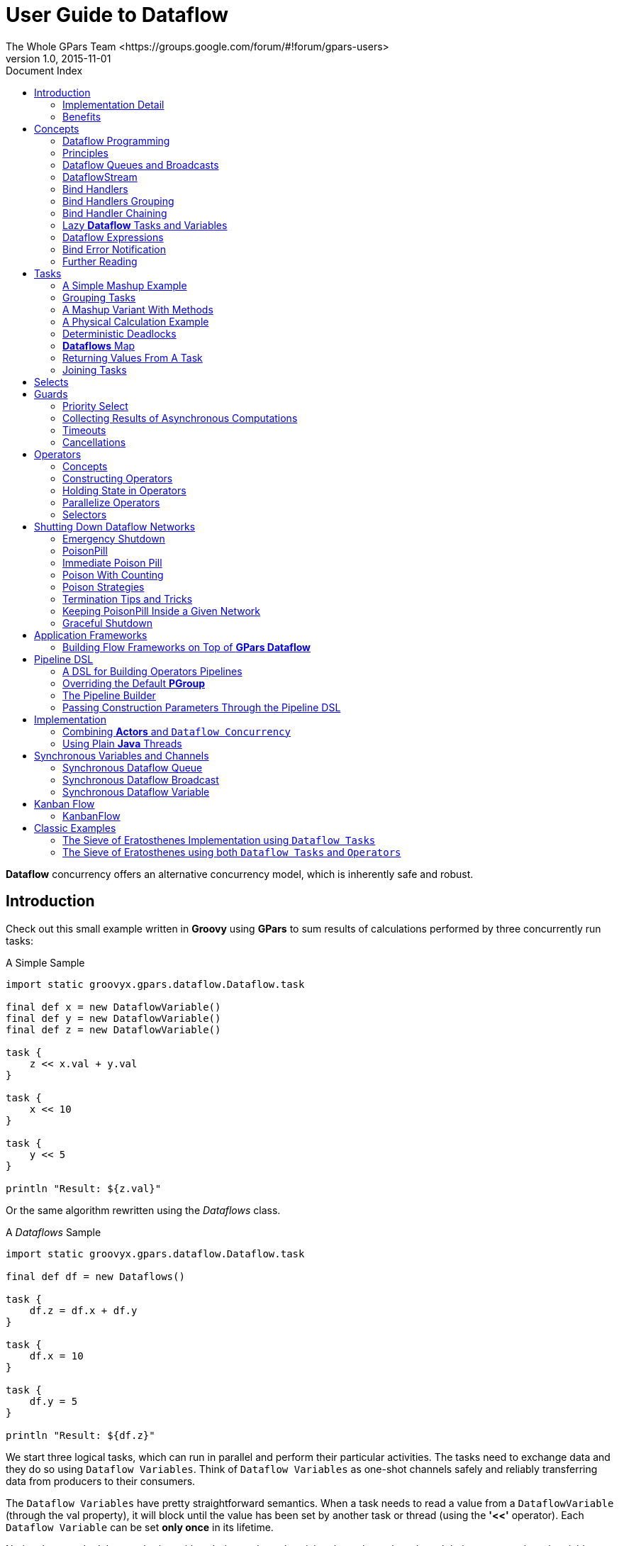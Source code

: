= GPars - Groovy Parallel Systems
The Whole GPars Team <https://groups.google.com/forum/#!forum/gpars-users>
v1.0, 2015-11-01
:linkattrs:
:linkcss:
:toc: left
:toc-title: Document Index
:icons: font
:source-highlighter: coderay
:docslink: http://www.gpars.org/guide/[GPars Docs]
:description: GPars is a multi-paradigm concurrency framework offering several mutually cooperating high-level concurrency abstractions.
:doctitle: User Guide to Dataflow

*Dataflow* concurrency offers an alternative concurrency model, which is inherently safe and robust.

== Introduction

Check out this small example written in *Groovy* using *GPars* to sum results of calculations performed by three concurrently run tasks:

.A Simple Sample
[source,groovy,linenums]
----
import static groovyx.gpars.dataflow.Dataflow.task

final def x = new DataflowVariable()
final def y = new DataflowVariable()
final def z = new DataflowVariable()

task {
    z << x.val + y.val
}

task {
    x << 10
}

task {
    y << 5
}

println "Result: ${z.val}"
----

Or the same algorithm rewritten using the _Dataflows_ class.

.A _Dataflows_ Sample
[source,groovy,linenums]
----
import static groovyx.gpars.dataflow.Dataflow.task

final def df = new Dataflows()

task {
    df.z = df.x + df.y
}

task {
    df.x = 10
}

task {
    df.y = 5
}

println "Result: ${df.z}"
----

We start three logical tasks, which can run in parallel and perform their particular activities. The tasks
need to exchange data and they do so using `Dataflow Variables`.  Think of `Dataflow Variables` as one-shot
channels safely and reliably transferring data from producers to their consumers.

The `Dataflow Variables` have pretty straightforward semantics. When a task needs to read a value from a
`DataflowVariable` (through the val property), it will block until the value has been set by another task or
thread (using the [red]*'<<'* operator). Each `Dataflow Variable` can be set *only once* in its lifetime. 

Notice that you don't have to bother with ordering and synchronizing the tasks or threads and their access to shared variables. 
The values are magically transferred among tasks at the right time without your intervention. 
The data flow seamlessly among tasks / threads without your intervention or care.

''''

=== Implementation Detail

The three tasks in the example [blue]*do not necessarily need to be mapped to three physical threads*. Tasks represent so-called "green" or "logical" threads and can be mapped under the covers to any number of physical threads. 
The actual mapping depends on the scheduler, but the outcome of dataflow algorithms doesn't depend on the actual scheduling.

.Re-binding Is Possible
****
The _bind_ operation of `dataflow variables` silently accepts re-binding to a value, which is equal to an already bound value. We can call the _bindUnique_ method to reject equal values on already-bound variables.
****

=== Benefits

Here's what you gain by using `Dataflow Concurrency` (by http://www.jonasboner.com[Jonas Bonér]):

* No race-conditions
* No live-locks
* Deterministic deadlocks
* Completely deterministic programs
* BEAUTIFUL code.

This doesn't sound bad, does it?

''''

== Concepts

=== Dataflow Programming

''''

==== Quoting Wikipedia

Operations (in `Dataflow` programs) consist of "black boxes" with inputs and outputs, all of which are always explicitly defined. 
They run as soon as all of their inputs become valid, as opposed to when the program encounters them. 
Whereas a traditional program essentially consists of a series of statements saying "do this, now do this", a `dataflow` program is more like a series of workers on an assembly line, 
who will do their assigned task as soon as the materials arrive. 

This is why dataflow languages are inherently parallel: the operations have no hidden state to keep track of, and the operations are all "ready" at the same time.

=== Principles

With `Dataflow Concurrency`, you can safely share variables across tasks. These variable (in *Groovy* instances of the `DataflowVariable` class) can only be assigned (using the [red]*'<<'* operator) a value  once in their lifetime. 
The values of the variables, on the other hand, can be read multiple times (in *Groovy* through the `val` property), even before the value has been assigned. In such cases, the reading task is suspended until the value is set by another task.  
So you can simply write your code for each task sequentially using `Dataflow Variables` and the underlying mechanics will make sure you get all the values you need in a thread-safe manner.

In brief, you generally perform three operations with `Dataflow variables`:

* Create a `dataflow variable`
* Wait for the variable to be bound (read it)
* Bind the variable (write to it)

And these are the three essential rules your programs have to follow:

* When the program encounters an unbound variable it waits for a value.
* It's not possible to change the value of a dataflow variable once it's bound.
* `Dataflow variables` makes it easy to create concurrent stream agents.

=== Dataflow Queues and Broadcasts

Before you check our samples of *Dataflow Variables*, *Tasks* and *Operators*, you should learn a bit about streams and queues to have a full picture of `Dataflow Concurrency`.  
Except for `dataflow variables`, there are also the concepts of _DataflowQueues_ and _DataflowBroadcast_ that you can leverage in your code.

You may think of them as thread-safe buffers or queues for message transfer among concurrent tasks or threads. Check out a typical producer-consumer demo:

.A Producer-Consumer Demo 
[source,groovy,linenums]
----
import static groovyx.gpars.dataflow.Dataflow.task

def words = ['Groovy', 'fantastic', 'concurrency', 'fun', 'enjoy', 'safe', 'GPars', 'data', 'flow']
final def buffer = new DataflowQueue()

task {
    for (word in words) {
        buffer << word.toUpperCase()  //add to the buffer
    }
}

task {
    while(true) println buffer.val  //read from the buffer in a loop
}
----


Both _DataflowBroadcasts_ and _DataflowQueues_ , just like `DataflowVariables` , implement the `DataflowChannel` interface with common methods allowing us to write to them and read values from them. 

The ability to treat both types identically through the _DataflowChannel_ interface comes in handy once you start using them to wire _tasks_ , _operators_ or _selectors_ together.

.DataflowChannels Combine Two Interfaces
****
The _DataflowChannel_ interface combines two interfaces, each serving its purpose:

* DataflowReadChannel holds all the methods necessary for reading values from a channel - *getVal()*, *getValAsync()*, *whenBound()*, etc.
* DataflowWriteChannel holds all the methods necessary for writing values into a channel - *bind()*, [red]*'<<'*

You may prefer using these dedicated interfaces instead of the general _DataflowChannel_ interface, to better express your intended usage.
****

Please refer to the API doc for more details on the channel interfaces.

''''

==== Point-to-point Communication

The _DataflowQueue_ class can be viewed as a point-to-point (1 to 1, many to 1) communication channel. It allows one or more producers send messages to one reader.  If multiple readers read from the same
_DataflowQueue_ , they will each consume different messages. Or to put it a different way, each message is consumed by exactly one reader.  You can easily imagine a simple load-balancing scheme built around a shared
_DataflowQueue_ with readers being added dynamically when the consumer part of your algorithm needs to scale up.  This is also a useful default choice when connecting tasks or operators.

==== Publish-subscribe Communication

The _DataflowBroadcast_ class offers a publish-subscribe (1 to many, many to many) communication model. One or more producers write messages, while all registered readers will receive all the messages. Each message
is thus consumed by all readers with a valid subscription at the point when the message is written to the channel. The readers subscribe by calling the _createReadChannel()_ method.

.A Pub-Sub Sample
[source,groovy,linenums]
----
DataflowWriteChannel broadcastStream = new DataflowBroadcast()
DataflowReadChannel stream1 = broadcastStream.createReadChannel()
DataflowReadChannel stream2 = broadcastStream.createReadChannel()

broadcastStream << 'Message1'
broadcastStream << 'Message2'
broadcastStream << 'Message3'

assert stream1.val == stream2.val
assert stream1.val == stream2.val
assert stream1.val == stream2.val
----

Under the covers, _DataflowBroadcast_ uses the _DataflowStream_ class to implement the message delivery.

''''

=== DataflowStream

The _DataflowStream_ class represents a deterministic dataflow channel. It's built around the concept of a functional queue and so provides a lock-free thread-safe implementation for message passing.  
Essentially, you may think of _DataflowStream_ mechanisms as a 1-to-many communication channel, since when a reader consumes a messages, other readers will still be able to read the same message. 
Also, all messages arrive to all readers in the same order.  Since the _DataflowStream_ is implemented as a functional queue, its API requires users to traverse the values in the stream themselves.  
On the other hand, _DataflowStream_ offers handy methods for value filtering or transformation together with interesting performance characteristics.

.The Semantics of The _DataflowStream_ is Different From The _DataflowChannel_ Interface
****
The _DataflowStream_ class, unlike the other communication elements, does not implement the _DataflowChannel_ interface, since the semantics of its use is different.  
Use _DataflowStreamReadAdapter_ and _DataflowStreamWriteAdapter_ classes to wrap instances of the _DataflowChannel_ class in a _DataflowReadChannel_ or _DataflowWriteChannel_ implementations.
****

.A Sample of DataflowStream Usage
[source,groovy,linenums]
----
import groovyx.gpars.dataflow.stream.DataflowStream
import groovyx.gpars.group.DefaultPGroup
import groovyx.gpars.scheduler.ResizeablePool

/**
 * Demonstrates concurrent implementation of the Sieve of Eratosthenes using dataflow tasks
 *
 * In principle, the algorithm consists of a concurrently run chained filters,
 * each of which detects whether the current number can be divided by a single prime number.
 * (generate nums 1, 2, 3, 4, 5, ...) -> (filter by mod 2) -> (filter by mod 3) -> (filter by mod 5) -> (filter by mod 7) -> (filter by mod 11) -> (caution! Primes falling out here)
 * The chain is built (grows) on the fly, whenever a new prime is found
 */

/**
 * We need a resizeable thread pool, since tasks consume threads while waiting, blocked for values from the DataflowQueue.val
 */
group = new DefaultPGroup(new ResizeablePool(true))

final int requestedPrimeNumberCount = 100

/**
 * Generating candidate numbers
 */
final DataflowStream candidates = new DataflowStream()
group.task {
    candidates.generate(2, {it + 1}, {it < 1000})
}

/**
 * Chain a new filter for a particular prime number to the end of the Sieve
 * @param inChannel The current end channel to consume
 * @param prime The prime number to divide future prime candidates with
 * @return A new channel ending the whole chain
 */
def filter(DataflowStream inChannel, int prime) {
    inChannel.filter { number ->
        group.task {
            number % prime != 0
        }
    }
}

/**
 * Consume Sieve output and add additional filters for all found primes
 */
def currentOutput = candidates
requestedPrimeNumberCount.times {

    int prime = currentOutput.first
    println "Found: $prime"
    currentOutput = filter(currentOutput, prime)
}
----


For convenience and for the ability to use _DataflowStream_ objects with other dataflow constructs, like e.g. operators, you can wrap it with _DataflowReadAdapter_ for read access or _DataflowWriteAdapter_ for write access. 

The _DataflowStream_ class is designed for single-threaded producers and consumers. If multiple threads are supposed to read or write values to the stream, their access to the stream must be serialized externally or adapters should be used.


==== DataflowStream Adapters

The _DataflowStream_ API as well as the semantics of its use are very different from the one defined by _Dataflow(Read/Write)Channel_. Adapters have to be used in order to allow _DataflowStreams_ to work with other dataflow elements.  
The _DataflowStreamReadAdapter_ class will wrap a _DataflowStream_ with the necessary methods to read values, while the _DataflowStreamWriteAdapter_ class provides write methods around the wrapped _DataflowStream_ method.


==== Thread Safety

It's important to mention that the _DataflowStreamWriteAdapter_ is thread safe. It allows multiple threads to add values to the wrapped _DataflowStream_ through the adapter.  
On the other hand, the _DataflowStreamReadAdapter_ is designed to be used by a single thread.

''''

NOTE: The _DataflowStreamWriteAdapter_ is thread safe 

''''

To minimize overhead and stay in-line with _DataflowStream_ semantics, the _DataflowStreamReadAdapter_ class is not thread-safe and should only be used from within a single thread.

If multiple threads need to read from a _DataflowStream_, they should create their own wrapping of _DataflowStreamReadAdapter_ .

Thanks to the adapters, _DataflowStream_ can be used for communications between operators or selectors, as these expect _Dataflow(Read/Write)Channels_ .


.DataflowStreamAdapters Sample
[source,groovy,linenums]
----
import groovyx.gpars.dataflow.DataflowQueue
import groovyx.gpars.dataflow.stream.DataflowStream
import groovyx.gpars.dataflow.stream.DataflowStreamReadAdapter
import groovyx.gpars.dataflow.stream.DataflowStreamWriteAdapter
import static groovyx.gpars.dataflow.Dataflow.selector
import static groovyx.gpars.dataflow.Dataflow.operator

/**
 * Demonstrates the use of DataflowStreamAdapters to allow dataflow operators to use DataflowStreams
 */

final DataflowStream a = new DataflowStream()
final DataflowStream b = new DataflowStream()
def aw = new DataflowStreamWriteAdapter(a)
def bw = new DataflowStreamWriteAdapter(b)
def ar = new DataflowStreamReadAdapter(a)
def br = new DataflowStreamReadAdapter(b)

def result = new DataflowQueue()

def op1 = operator(ar, bw) {
    bindOutput it
}
def op2 = selector([br], [result]) {
    result << it
}

aw << 1
aw << 2
aw << 3
assert([1, 2, 3] == [result.val, result.val, result.val])
op1.stop()
op2.stop()
op1.join()
op2.join()

----

Also the ability to select a value from multiple _DataflowChannels_ can only be used through an adapter around a _DataflowStream_.

.A DataflowStream Sample
[source,groovy,linenums]
----
import groovyx.gpars.dataflow.Select
import groovyx.gpars.dataflow.stream.DataflowStream
import groovyx.gpars.dataflow.stream.DataflowStreamReadAdapter
import groovyx.gpars.dataflow.stream.DataflowStreamWriteAdapter
import static groovyx.gpars.dataflow.Dataflow.select
import static groovyx.gpars.dataflow.Dataflow.task

/**
 * Demonstrates the use of DataflowStreamAdapters to allow dataflow select to select on DataflowStreams
 */

final DataflowStream a = new DataflowStream()
final DataflowStream b = new DataflowStream()

def aw = new DataflowStreamWriteAdapter(a)
def bw = new DataflowStreamWriteAdapter(b)
def ar = new DataflowStreamReadAdapter(a)
def br = new DataflowStreamReadAdapter(b)

final Select<?> select = select(ar, br)
task {
    aw << 1
    aw << 2
    aw << 3
}

assert 1 == select().value
assert 2 == select().value
assert 3 == select().value

task {
    bw << 4
    aw << 5
    bw << 6
}

def result = (1..3).collect{select()}.sort{it.value}

assert result*.value == [4, 5, 6]
assert result*.index == [1, 0, 1]
----


If you don't need any of the functional queue _DataflowStream-special_ functionality, like generation, filtering or mapping, you might consider using the _DataflowBroadcast_ class instead. 

This class offers the _publish-subscribe_ communication model through the _DataflowChannel_ interface.

''''

=== Bind Handlers

.What A Bind
[source,groovy,linenums]
----
def a = new DataflowVariable()

a >> {println "The variable has just been bound to $it"}

a.whenBound {println "Just to confirm that the variable has been really set to $it"}
...
----

`Bind handlers` can be registered on all dataflow channels (variables, queues or broadcasts) either using the [red]*'>>'* operator and/or the _then()_ or the _whenBound()_ methods. 
They will be run only after a value is bound to the variable.

`Dataflow queues` and `broadcasts` also support a _wheneverBound_ method to register a closure or a message handler to run each time a value is bound to them.

.A DataflowQueue().wheneverBound Sample
[source,groovy,linenums]
----
def queue = new DataflowQueue()
queue.wheneverBound {println "A value $it arrived to the queue"}
----

Obviously, nothing prevents you from having more than a single handler for a single promise: They will all trigger in parallel once the *promise* has a concrete value:

.A `wheneverBound` Sample
[source,groovy,linenums]
----
Promise bookingPromise = task {
    final data = collectData()
    return broker.makeBooking(data)
}

bookingPromise.whenBound {booking -> printAgenda booking}
bookingPromise.whenBound {booking -> sendMeAnEmailTo booking}
bookingPromise.whenBound {booking -> updateTheCalendar booking}
----


.Parallel Speculations Anyone ?
****
Dataflow variables and broadcasts are one of several possible ways to implement _Parallel Speculations_ . For details, please check out _Parallel Speculations_ in the _Parallel Collections_ section of the *User Guide*.
****

''''

=== Bind Handlers Grouping

When you need to wait for multiple `DataflowVariables Promises` to be bound, we can benefit from calling the _whenAllBound()_ function. It's available on the _Dataflow_ class as well as on _PGroup_ instances.

.whenAllBound() Sample
[source,groovy,linenums]
----
    final group = new NonDaemonPGroup()

    //Calling asynchronous services and receiving back promises for the reservations
    Promise flightReservation = flightBookingService('PAR <-> BRU')
    Promise hotelReservation = hotelBookingService('BRU:Feb 24 20015 - Feb 29 2015')
    Promise taxiReservation = taxiBookingService('BRU:Feb 24 2015 10:31')

    //when all reservations have been made, we need to build an agenda for our trip
    Promise agenda = group.whenAllBound(flightReservation, hotelReservation, taxiReservation) {flight, hotel, taxi ->
        "Agenda: $flight | $hotel | $taxi"
    }

    //since this is a demo, we only print the agenda and block when it's ready
    println agenda.val
----


If you don't know the number of parameters the _whenAllBound()_ handler needs, then use a closure with one argument of type _List_:

.whenAllBound() Sample
[source,groovy,linenums]
----
Promise module1 = task {
    compile(module1Sources)
}
Promise module2 = task {
    compile(module2Sources)
}

//We don't know the number of modules that will be jarred together, so use a List
final jarCompiledModules = {List modules -> ...}

whenAllBound([module1, module2], jarCompiledModules)
----

''''

=== Bind Handler Chaining

All dataflow channels also support the _then()_ method to register a callback handler to invoke when a value becomes available. Unlike _whenBound()_, the _then()_ method allows us to use chaining, giving us the option to transfer resulting values between functions asynchronously.

''''

NOTE: *Groovy* allows us to leave out some of the _dots_ in the _then()_ method chains.

''''

.A Pointless Sample - No Need To Join The Dots !
[source,groovy,linenums]
----
final DataflowVariable variable = new DataflowVariable()
final DataflowVariable result = new DataflowVariable()

variable.then {it * 2} then {it + 1} then {result << it}
variable << 4
assert 9 == result.val
----

.This could be nicely combined with _Asynchronous functions_
[source,groovy,linenums]
----
final DataflowVariable variable = new DataflowVariable()
final DataflowVariable result = new DataflowVariable()

final doubler = {it * 2}
final adder = {it + 1}

variable.then doubler then adder then {result << it}

Thread.start {variable << 4}

assert 9 == result.val
----

.or _ActiveObjects_
[source,groovy,linenums]
----
@ActiveObject
class ActiveDemoCalculator {
    @ActiveMethod
    def doubler(int value) {
        value * 2
    }

    @ActiveMethod
    def adder(int value) {
        value + 1
    }
}

final DataflowVariable result = new DataflowVariable()
final calculator = new ActiveDemoCalculator();

calculator.doubler(4).then {calculator.adder it}.then {result << it}

assert 9 == result.val
----

.Motivation for Chaining Promises
****
Chaining can save quite some code when calling other asynchronous services from within _whenBound()_ handlers. 

Asynchronous services, such as _Asynchronous Functions_ or _Active Methods_, return *Promises* for their results. To obtain the actual results, your handlers would have to block to wait for the value to be bound. This locks the current thread in an unproductive state.
****

.An Unproductive Sample
[source,groovy,linenums]
----
variable.whenBound {value ->
    Promise promise = asyncFunction(value)
    println promise.get()
}
----

or, alternatively, it could register another (nested) _whenBound()_ handler, which would result in unnecessarily complex code.


.An Unnecessarily Complex Nested Sample
[source,groovy,linenums]
----
variable.whenBound {value ->
    asyncFunction(value).whenBound {
        println it
    }
}
----

For an illustration, compare the following two code snippets. One is using _whenBound()_ and one using _then()_ chaining. They're both equivalent in terms of functionality and behavior.

.A _whenBound()_ Sample Plus a _then()_ Example
[source,groovy,linenums]
----
final DataflowVariable variable = new DataflowVariable()

final doubler = {it * 2}
final inc = {it + 1}

//Using whenBound()
variable.whenBound {value ->
    task {
        doubler(value)
    }.whenBound {doubledValue ->
        task {
            inc(doubledValue)
        }.whenBound {incrementedValue ->
            println incrementedValue
        }
    }
}

//Using then() chaining
variable.then doubler then inc then this.&println

Thread.start {variable << 4}
----


.Chaining Promises solves both of these issues elegantly:
[source,groovy,linenums]
----
variable >> asyncFunction >> {println it}
----


The _RightShift_ [red]_'>>'_ operator has been overloaded to call _then()_ method and, therefore, can be chained the same way:

.A Chaining Sample
[source,groovy,linenums]
----
final DataflowVariable variable = new DataflowVariable()
final DataflowVariable result = new DataflowVariable()

final doubler = {it * 2}
final adder = {it + 1}

variable >> doubler >> adder >> {result << it}

Thread.start {variable << 4}

assert 9 == result.val
----

''''

==== Error Handling for Promise Chaining

Asynchronous operations may obviously throw exceptions. It's important to be able to handle them easily and with little effort.  
*GPars* *romise* objects can implicitly propagate exceptions from asynchronous calculations across *promise* chains.

* *Promises* propagate result values as well as exceptions. The blocking _get()_ method re-throws any exception that was bound to the *Promise* so the caller can handle it.
* For `asynchronous notifications` - the _whenBound()_ handler closure - gets the exception passed in as an argument.
* The _then()_ method accepts two arguments - a *value handler* and an optional *error handler*. These will  be invoked depending on whether the result is a regular value or an exception. 
If no errorHandler is  specified, the exception is re-thrown to the *Promise* returned by _then()_ .
* Exactly the same behavior for _then()_ methods holds true for the _whenAllBound()_ method, which listens on multiple *Promises* to get bound.

.A Sample of Error Handling
[source,groovy,linenums]
----
Promise<Integer> initial = new DataflowVariable<Integer>()
Promise<String> result = initial.then {it * 2} then {100 / it}  // Will throw exception for 0
.then {println "Log the value $it as it passes by"; return it}  // No error handler is defined, 
                                                                // so exceptions are ignored
                                                                // and silently re-thrown to the next handler in chain
.then({"The result for $num is $it"}, {"Error detected for $num: $it"}) // Here the exception is caught

initial << 0

println result.get()
----

*ErrorHandler* is a closure that accepts instances of _Throwable_ as its' only (optional) argument. It returns a value that should be bound to the result of the _then()_ method call, i.e. the returned *Promise*. 
If an exception is thrown from within an error handler, it's bound to the resulting *Promise* as an error.

.Re-throwing Potential Exceptions
[source,groovy,linenums]
----
promise.then({it+1})                  // Implicitly re-throws potential exceptions bound to promise
promise.then({it+1}, {e -> throw e})  // Explicitly re-throws potential exceptions bound to promise

promise.then({it+1}, {e -> throw new RuntimeException('Error occurred', e})  
// Explicitly re-throws a new exception wrapping a potential exception bound to a *Promise*
----

''''

==== Where Do You Want This Exception ?

Exception handling in *Java* has try-catch statements. The behavior of *GPars* *Promise* objects gives an asynchronous invocation freedom to handle exceptions at anywhere it's most convenient. 
You can freely ignore exceptions in your code if you want to, then just assume things work. Even so, remember that exceptions are not accidentally swallowed.

.A Exceptional Sample
[source,groovy,linenums]
----
task {
    'gpars.org'.toURL().text  //should throw MalformedURLException
}

.then {page -> page.toUpperCase()}
.then {page -> page.contains('GROOVY')}
.then({mentionsGroovy -> println "Groovy found: $mentionsGroovy"}, {error -> println "Error: $error"}).join()
----

''''

===== Handling Concrete Exception Types

You may also be more specific about the handled exception types like this :

.A Specific Exception Handling Example
[source,groovy,linenums]
----
url.then(download)
    .then(calculateHash, {MalformedURLException e -> return 0}) // <- specific !
    .then(formatResult)
    .then(printResult, printError)
    .then(sendNotificationEmail);
----


===== Customer-site Exception Handling

You may wish to leave an exception completely un-handled, then let clients (consumers) handle it:

.A Delayed Exception Handling Example
[source,groovy,linenums]
----
Promise<Object> result = url.then(download).then(calculateHash).then(formatResult).then(printResult);
try {
    result.get()
} catch (Exception e) {
    //handle exceptions here
}
----

''''

==== Putting It All Together

By combining _whenAllBound()_ and _then_ (or [red]*'>>'*) methods, we can easily manage large asynchronous scenarios in a convenient way:

.A Large Asynchronous Sample
[source,groovy,linenums]
----
withPool {

    Closure download = {String url ->
        sleep 3000  //Simulate a web read
        'web content'
    }.asyncFun()

    Closure loadFile = {String fileName ->
        'file content'  //simulate a local file read
    }.asyncFun()

    Closure hash = {s -> s.hashCode()}

    Closure compare = {int first, int second ->
        first == second
    }

    Closure errorHandler = {println "Error detected: $it"}

    def all = whenAllBound([
                  download('http://www.gpars.org') >> hash,
                  loadFile('/coolStuff/gpars/website/index.html') >> hash
              ], compare).then({println it}, errorHandler)
    all.join()  //optionally block until the calculation is all done
----

Notice that only the initial action (function) needs to be asynchronous. The functions further down the pipeline will be invoked asynchronously by your *Promise*, even if they are synchronous.

''''

==== Implementing the *Fork/join* Pattern With *Promises*

*Promises* are very flexible and can be used as an implementation vehicle for many different scenarios.
Here's one handy additional capability of a *Promise*. 

The _thenForkAndJoin() method triggers one or several activities once the current *Promise* becomes bound and returns a completed *Promise* object, bound only after all the activities finish. 

Let's see how this fits into the picture:

* _then()_ - permits activity chaining, so that one activity is performed after another
* _whenAllBound()_ - allows joining multiple activities; a new activity is started only after they all finish
* _task()_ - allows us to create (fork) multiple asynchronous activities
* _thenForkAndJoin()_ - a short-hand syntax for forking several activities and joining on them

So with _thenForkAndJoin()_ you simply create multiple activities that should be triggered by a shared (triggering) *Promise*.

.A Sample of  Multiple Activities
[source,groovy,linenums]
----
promise.thenForkAndJoin(task1, task2, task3).then{...}
----

Once all the activities return a result, they're collected into a list and bound into the *Promise* returned by _thenForkAndJoin()_ .

.A thenForkAndJoin() Sample
[source,groovy,linenums]
----
task {
    2
}.thenForkAndJoin({ it ** 2 }, { it**3 }, { it**4 }, { it**5 }).then({ println it}).join()
----

''''

=== Lazy *Dataflow* Tasks and Variables

Sometimes you may need to combine the qualities of `Dataflow Variables` with a lazy initialization.

.A Lazy Sample
[source,groovy,linenums]
----
Closure<String> download = {url ->
    println "Downloading"
    url.toURL().text
}

def pageContent = new LazyDataflowVariable(download.curry("http://gpars.org"))
----

Instances of _LazyDataflowVariable_ have an initializer declared at construction time. An instance is only triggered when someone asks for its value, either through the blocking _get()_ method or using any of the non-blocking callback methods, such as _then()_ .  Since _LazyDataflowVariables_ preserve all the goodness of ordinary _DataflowVariables_ , you can chain them together easily with other _lazy_ or _ordinary_ `Dataflow Variables`.

''''

==== A Bigger Example

This discussion deserves a more practical example. So, taking inspiration from http://blog.jcoglan.com/2013/03/30/callbacks-are-imperative-promises-are-functional-nodes-biggest-missed-opportunity/[this long post],
the following piece of code demonstrates how to  use _LazyDataflowVariables_ to lazily and asynchronously load mutually dependent components into memory.  The component modules will be loaded in the order of their dependencies and concurrently, if possible.  

Each module will only be loaded once, irrespective of the number of modules that depend on it.  Thanks to `laziness`, only the modules that are transitively needed will be loaded.  Our example uses a simple "diamond" dependency scheme:

* D depends on B and C
* C depends on A
* B depends on A

When loading D, A will get loaded first. B and C will be loaded concurrently once A has been loaded. D will start loading once both B and C have been loaded.

.A Diamond Sample
[source,groovy,linenums]
----
def moduleA = new LazyDataflowVariable({->
    println "Loading moduleA into memory"
    sleep 3000
    println "Loaded moduleA into memory"
    return "moduleA"
})

def moduleB = new LazyDataflowVariable({->
    moduleA.then {
        println "->Loading moduleB into memory, since moduleA is ready"
        sleep 3000
        println "  Loaded moduleB into memory"
        return "moduleB"
    }
})

def moduleC = new LazyDataflowVariable({->
    moduleA.then {
        println "->Loading moduleC into memory, since moduleA is ready"
        sleep 3000
        println "  Loaded moduleC into memory"
        return "moduleC"
    }
})

def moduleD = new LazyDataflowVariable({->
    whenAllBound(moduleB, moduleC) { b, c ->
        println "-->Loading moduleD into memory, since moduleB and moduleC are ready"
        sleep 3000
        println "   Loaded moduleD into memory"
        return "moduleD"
    }
})

println "Nothing loaded so far"
println "==================================================================="
println "Load module: " + moduleD.get()
println "==================================================================="
println "All requested modules loaded"
----

''''

==== Making Tasks Lazy

The _lazyTask()_ method is available alongside the _task()_ method to give the us a task-oriented abstraction for delayed activities.  
A *Lazy Task* returns an instance of a _LazyDataflowVariable_ (like a *Promise* ) with the initializer set by the provided closure.  
As soon as someone asks for the value, the task will start asynchronously and eventually deliver a value into the _LazyDataflowVariable_ .

.A Lazy Sample
[source,groovy,linenums]
----
import groovyx.gpars.dataflow.Dataflow

def pageContent = Dataflow.lazyTask {
        println "Downloading"
        "http://gpars.org".toURL().text
    }

println "No-one has asked for the value just yet. Bound = ${pageContent.bound}"
sleep 1000
println "Now going to ask for a value"
println pageContent.get().size()
println "Repetitive requests will receive the already calculated value. No additional downloading."
println pageContent.get().size()
----

''''

=== Dataflow Expressions

Look at the magic below:

.A Dataflow Sample
[source,groovy,linenums]
----
def initialDistance = new DataflowVariable()
def acceleration = new DataflowVariable()
def time = new DataflowVariable()

task {
    initialDistance << 100
    acceleration << 2
    time << 10
}

def result = initialDistance + acceleration*0.5*time**2
println 'Total distance ' + result.val
----

We use *DataflowVariables* that represent several parameters to a mathematical equation calculating total distance of an accelerating object.  
In the equation itself, however, we use the *DataflowVariable* directly. We do not refer to the values they represent and yet we are able to do the math correctly. This shows that *DataflowVariables* can be very flexible.

For example, you can call methods on them and these methods are dispatched to the bound values:

.A *DataflowVariable* Sample
[source,groovy,linenums]
----
def name = new DataflowVariable()
task {
    name << '  adam   '
}
println name.toUpperCase().trim().val
----

You can pass other *DataflowVariables* as arguments to such methods and the real values will be passed automatically instead:

.Another *DataflowVariable* as An Argument Sample
[source,groovy,linenums]
----
def title = new DataflowVariable()
def searchPhrase = new DataflowVariable()
task {
    title << ' Groovy in Action 2nd edition   '
}

task {
    searchPhrase << '2nd'
}

println title.trim().contains(searchPhrase).val
----

And you can also query properties of the bound value using directly the *DataflowVariable*:

.A *DataflowVariable* Sample To Query Book Title Properties
[source,groovy,linenums]
----
def book = new DataflowVariable()
def searchPhrase = new DataflowVariable()
task {
    book << [
             title:'Groovy in Action 2nd edition   ',
             author:'Dierk Koenig',
             publisher:'Manning']
}

task {
    searchPhrase << '2nd'
}

book.title.trim().contains(searchPhrase).whenBound {println it}  //Asynchronous waiting

println book.title.trim().contains(searchPhrase).val  //Synchronous waiting
----

Please note that the result is still a *DataflowVariable* (`DataflowExpression` to be precise), from which you can get the real value from both synchronously and asynchronously.

''''

=== Bind Error Notification

_DataflowVariables_ offer the ability to send notifications to registered listeners whenever a bind operation fails. 
The _getBindErrorManager()_ method allows listeners to be added and removed.  The listeners are notified in case of a failed attempt to bind a value (through `bind()`, `bindSafely()`, `bindUnique()` or `leftShift()` ) or an error (through *bindError()*).

.Reporting  Bind Operation FailED
[source,groovy,linenums]
----
        final DataflowVariable variable = new DataflowVariable()

        variable.getBindErrorManager().addBindErrorListener(new BindErrorListener() {
            @Override
            void onBindError(final Object oldValue, final Object failedValue, final boolean uniqueBind) {
                println "Bind failed!"
            }

            @Override
            void onBindError(final Object oldValue, final Throwable failedError) {
                println "Binding an error failed!"
            }

            @Override
            public void onBindError(final Throwable oldError, final Object failedValue, final boolean uniqueBind) {
                println "Bind failed!"
            }

            @Override
            public void onBindError(final Throwable oldError, final Throwable failedError) {
                println "Binding an error failed!"
            }

        })
----

This lets us customize responses to any attempt to bind an already bound *Dataflow Variable*. For example, using _bindSafely()_, you do not receive bind exceptions back to the caller, but rather, a registered _BindErrorListener_ is notified.

=== Further Reading

 * http://github.com/jboner/scala-dataflow/tree/f9a38992f5abed4df0b12f6a5293f703aa04dc33/src[Scala Dataflow library] by Jonas Bonér
 * http://jonasboner.com/talks/state_youre_doing_it_wrong/html/all.html[JVM concurrency presentation slides] by Jonas Bonér
 * http://github.com/larrytheliquid/dataflow/tree/master[Dataflow Concurrency library for Ruby]

''''

== Tasks

The *Dataflow Task* give us an easy-to-grasp abstraction of mutually-independent logical tasks or threads. These can run concurrently and exchange data solely through `Dataflow Variables`, `Queues`, `Broadcasts` and `Streams`. A *Dataflow Task* with it's easy-to-express mutual dependencies and inherently sequential body could also be used as a practical implementation of a UML _Activity Diagrams_ .

Check out the examples.

=== A Simple Mashup Example

In this example, we're downloading the front pages of three popular web sites, each in their own task, while in a separate task we're filtering out sites talking about *Groovy* today and forming the output. The output task synchronizes automatically with the three download tasks on the three Dataflow variables through which the content of each website is passed to the output task.

.What Wonderful A Mashup !
[source,groovy,linenums]
----
import static groovyx.gpars.GParsPool.withPool
import groovyx.gpars.dataflow.DataflowVariable
import static groovyx.gpars.dataflow.Dataflow.task


/**
 * A simple mashup sample, downloads content of three websites
 * and checks how many of them refer to Groovy.
 */

def dzone = new DataflowVariable()
def jroller = new DataflowVariable()
def theserverside = new DataflowVariable()

task {
    println 'Started downloading from DZone'
    dzone << 'http://www.dzone.com'.toURL().text
    println 'Done downloading from DZone'
}

task {
    println 'Started downloading from JRoller'
    jroller << 'http://www.jroller.com'.toURL().text
    println 'Done downloading from JRoller'
}

task {
    println 'Started downloading from TheServerSide'
    theserverside << 'http://www.theserverside.com'.toURL().text
    println 'Done downloading from TheServerSide'
}

task {
    withPool {
        println "Number of Groovy sites today: " +
                ([dzone, jroller, theserverside].findAllParallel {
                    it.val.toUpperCase().contains 'GROOVY'
                }).size()
    }
}.join()
----

''''

=== Grouping Tasks

Dataflow tasks can be organized into groups for performance fine-tuning. Groups provide a handy _task()_ factory method to create tasks attached to these groups.  
Using groups allows us to organize tasks or operators around different thread pools (wrapped inside the group).  While the Dataflow.task() command schedules the task on a default thread pool `(java.util.concurrent.Executor, fixed size=#cpu+1, daemon threads)`, 
we might prefer defining our own thread pool(s) to run these tasks.

.A Personal Thread Pool Sample
[source,groovy,linenums]
----
import groovyx.gpars.group.DefaultPGroup

def group = new DefaultPGroup()

group.with {
    task {
        ...
    }

    task {
        ...
    }
}
----

.Custom Thread Pools for *Dataflow*
****
The default thread pool for dataflow tasks has daemon threads. This means our application will exit as soon as the main thread finishes and *won't* wait for all tasks to complete!  

When grouping tasks, make sure the custom thread pools either :

 . use daemon threads ( achieved by using *DefaultPGroup* ) 
 . provide a thread factory to a thread pool constructor 
 . or in case the thread pools use non-daemon threads, ( from the *NonDaemonPGroup* group class ), we must shutdown the group or the thread pool explicitly by calling its *shutdown()* method, otherwise our application will not exit.
****

We can selectively override the default group used for tasks, operators, callbacks and other dataflow elements inside a code block using the _Dataflow.usingGroup()_ method:

.A Sample
[source,groovy,linenums]
----
Dataflow.usingGroup(group) {
    task {
        'http://gpars.codehaus.org'.toURL().text  //should throw MalformedURLException
    }
    .then {page -> page.toUpperCase()}
    .then {page -> page.contains('GROOVY')}
    .then({mentionsGroovy -> println "Groovy found: $mentionsGroovy"}, {error -> println "Error: $error"}).join()
}
----

You can always override the default group by being specific:

.A Sample
[source,groovy,linenums]
----
Dataflow.usingGroup(group) {
    anotherGroup.task {
        'http://gpars.codehaus.org'.toURL().text  //should throw MalformedURLException
    }
    .then(anotherGroup) {page -> page.toUpperCase()}
    .then(anotherGroup) {page -> page.contains('GROOVY')}.then(anotherGroup) {println Dataflow.retrieveCurrentDFPGroup();it}
    .then(anotherGroup, {mentionsGroovy -> println "Groovy found: $mentionsGroovy"}, {error -> println "Error: $error"}).join()
}
----

''''

=== A Mashup Variant With Methods

To avoid giving you wrong impression about structuring the Dataflow code, here's a rewrite of the mashup
example, with a _downloadPage()_ method performing the actual download in a separate task and returning a
DataflowVariable instance, so that the main application thread could eventually get hold of the downloaded
content.  Dataflow variables can obviously be passed around as parameters or return values.

.A Sample
[source,groovy,linenums]
----
package groovyx.gpars.samples.dataflow

import static groovyx.gpars.GParsExecutorsPool.withPool
import groovyx.gpars.dataflow.DataflowVariable
import static groovyx.gpars.dataflow.Dataflow.task


/**
 * A simple mashup sample, downloads content of three websites and checks how many of them refer to Groovy.
 */
final List urls = ['http://www.dzone.com', 'http://www.jroller.com', 'http://www.theserverside.com']

task {
    def pages = urls.collect { downloadPage(it) }
    withPool {
        println "Number of Groovy sites today: " +
                (pages.findAllParallel {
                    it.val.toUpperCase().contains 'GROOVY'
                }).size()
    }
}.join()

def downloadPage(def url) {
    def page = new DataflowVariable()
    task {
        println "Started downloading from $url"
        page << url.toURL().text
        println "Done downloading from $url"
    }
    return page
}
----

''''

=== A Physical Calculation Example

Dataflow programs naturally scale with the number of processors. Up to a certain level, the more processors you have the faster the program runs.  
Check out, for example, the following script, which calculates parameters of a simple physical experiment and prints out the results. 
Each task performs its part of the calculation and may depend on values calculated by some other tasks and its' results might be needed by some of the other tasks. 
With `Dataflow Concurrency` you can split the work between tasks or reorder the tasks themselves as you like and the dataflow mechanics will ensure the calculation is accomplished correctly.

.A DataflowVariable Sample
[source,groovy,linenums]
----
import groovyx.gpars.dataflow.DataflowVariable
import static groovyx.gpars.dataflow.Dataflow.task

final def mass = new DataflowVariable()
final def radius = new DataflowVariable()
final def volume = new DataflowVariable()
final def density = new DataflowVariable()
final def acceleration = new DataflowVariable()
final def time = new DataflowVariable()
final def velocity = new DataflowVariable()
final def decelerationForce = new DataflowVariable()
final def deceleration = new DataflowVariable()
final def distance = new DataflowVariable()

def t = task {
    println """

Calculating distance required to stop a moving ball.
....................................................
The ball has a radius of ${radius.val} meters and is made of a material with ${density.val} kg/m3 density,
which means that the ball has a volume of ${volume.val} m3 and a mass of ${mass.val} kg.
The ball has been accelerating with ${acceleration.val} m/s2 from 0 for ${time.val} seconds and so reached a velocity of ${velocity.val} m/s.

Given our ability to push the ball backwards with a force of ${decelerationForce.val} N (Newton), we can cause a deceleration
of ${deceleration.val} m/s2 and so stop the ball at a distance of ${distance.val} m.
...................................................

This example has been calculated asynchronously in multiple tasks using *GPars* Dataflow concurrency in Groovy.
Author: ${author.val}
"""

    System.exit 0
}

task {
    mass << volume.val * density.val
}

task {
    volume << Math.PI * (radius.val ** 3)
}

task {
    radius << 2.5
    density << 	998.2071  //water
    acceleration << 9.80665 //free fall
    decelerationForce << 900
}

task {
    println 'Enter your name:'
    def name = new InputStreamReader(System.in).readLine()
    author << (name?.trim()?.size()>0 ? name : 'anonymous')
}

task {
    time << 10
    velocity << acceleration.val * time.val
}

task {
    deceleration << decelerationForce.val / mass.val
}

task {
    distance << deceleration.val * ((velocity.val/deceleration.val) ** 2) * 0.5
}

t.join()
----

''''

TIP: I did my best to make all the physical calculations right. Feel free to change the values and see how long a distance you need to stop the rolling ball.

''''

=== Deterministic Deadlocks

If you happen to introduce a deadlock in your dependencies, the deadlock will occur each time you run the code. No randomness is allowed. 
That's one of the benefits of `Dataflow Concurrency`.  Irrespective of the actual thread scheduling scheme, if you don't get a deadlock in tests, 
you won't get them in production.

.A Deterministic Deadlock Sample
[source,groovy,linenums]
----
task {
    println a.val
    b << 'Hi there'
}

task {
    println b.val
    a << 'Hello man'
}
----

=== *Dataflows* Map

As a handy shortcut the _Dataflows_ class can help you reduce the amount of code you need to leverage `Dataflow Variables`.

.A Convenience Example
[source,groovy,linenums]
----
def df = new Dataflows()
df.x = 'value1'

assert df.x == 'value1'

Dataflow.task {df.y = 'value2}

assert df.y == 'value2'
----

Think of *Dataflows* as a map with `Dataflow Variables` as keys storing their bound values as appropriate map values. 
The semantics of reading a value (e.g. df.x) and binding a value (e.g. df.x = 'value') are identical to the semantics of plain `Dataflow Variables` (x.val and x << 'value' respectively).

''''

==== Mixing _Dataflows_ and *Groovy* _with_ blocks

When inside a _with_ block of a *Dataflows* instance, the `Dataflow Variables` stored inside the *Dataflows* instance can be accessed directly without the need to prefix them with the *Dataflows* instance identifier.

.A _with_ block Makes Coding Easier
[source,groovy,linenums]
----
new Dataflows().with {
    x = 'value1'
    assert x == 'value1'

    Dataflow.task {y = 'value2}

    assert y == 'value2'
}
----

''''

=== Returning Values From A Task

Typically, *Dataflow* tasks communicate through `Dataflow Variables`. On top of that, tasks can also return values, again through a `Dataflow Variable`.  
When you invoke the _task()_ factory method, you get back an instance of a  *Promise* (implemented as `DataflowVariable`), through which you can listen for the task's return value, 
just like when using any other *Promise* or `DataflowVariable`.

.A Task Returns A Value Using a *Promise*
[source,groovy,linenums]
----
    final Promise t1 = task {
        return 10
    }
    final Promise t2 = task {
        return 20
    }
    
    def results = [t1, t2]*.val
    
    println 'Both sub-tasks finished and returned values: ' + results
----

''''

TIP: The value can also be obtained without blocking the caller using the _whenBound()_ method.

''''

.A Sample
[source,groovy,linenums]
----
def task = task {
    println 'The task is running and calculating the return value'
    30	// the value to be returned
}
task >> {value -> println "The task finished and returned $value"}
----

''''

=== Joining Tasks

Using the _join()_ operation on the resulting `Dataflow Variable` of a task, you can block until the task finishes.

.A Bloacking Sample
[source,groovy,linenums]
----
 task {
     final Promise t1 = task {
         println 'First sub-task running.'
     }
     final Promise t2 = task {
         println 'Second sub-task running'
     }
     [t1, t2]*.join()
     println 'Both sub-tasks finished'
 }.join()
----

''''

== Selects

Frequently, a value needs to be obtained from one of several dataflow channels (such as variables, queues, broadcasts or streams). The _Select_ class is suitable for these scenarios.  

_Select_ can scan several dataflow channels and pick one channel from all the input channels, with a value that's ready to be read. The value from that chosen channel is read and returned 
to the caller together with the index of the originating channel.  Picking the channel is either random, or based on channel priority, in which case, channels with a lower position index in the _Select_ constructor have higher priority.

.Selecting A Value From Multiple Channels
[source,groovy,linenums]
----
import groovyx.gpars.dataflow.DataflowQueue
import groovyx.gpars.dataflow.DataflowVariable
import static groovyx.gpars.dataflow.Dataflow.select
import static groovyx.gpars.dataflow.Dataflow.task

/**
 * Shows a basic use of Select, which monitors a set of input channels for values and makes these values
 * available on its output irrespective of their original input channel.
 * Note that dataflow variables and queues can be combined for Select.
 *
 * You might also consider checking out the prioritySelect method, which prioritizes values by the index of their input channel
 */
def a = new DataflowVariable()
def b = new DataflowVariable()
def c = new DataflowQueue()

task {
    sleep 3000
    a << 10
}

task {
    sleep 1000
    b << 20
}

task {
    sleep 5000
    c << 30
}

def select = select([a, b, c])

println "The fastest result is ${select().value}"
----

.A _select()_ Method Returns What ?
****
Note that the return type from _select()_ is _SelectResult_ , holding the value as well as the original channel index.
****

There are several ways to read values from a *Select*:

.How Do I *Select* Thee ? Let Me Count The Ways !
[source,groovy,linenums]
----
def sel = select(a, b, c, d)
def result = sel.select()                                       //Random selection
def result = sel()                                              //Random selection (a short-hand variant)
def result = sel.select([true, true, false, true])              //Random selection with guards specified
def result = sel([true, true, false, true])                     //Random selection with guards specified (a short-hand variant)

def result = sel.prioritySelect()                               //Priority selection
def result = sel.prioritySelect([true, true, false, true])      //Priority selection with guards specifies
----

By default, the _Select_ method blocks processing of the caller until a value is available to be read. The alternative _selectToPromise()_ and _prioritySelectToPromise()_ 
methods give us a way to obtain a *Promise* of a  value that can be selected later. Through the returned *Promise*, you can register a callback to invoke asynchronously whenever the next value is selected.

.Random And Priority Seletions
[source,groovy,linenums]
----
def sel = select(a, b, c, d)

Promise result = sel.selectToPromise()                                       //Random selection
Promise result = sel.selectToPromise([true, true, false, true])              //Random selection with guards specified

Promise result = sel.prioritySelectToPromise()                               //Priority selection
Promise result = sel.prioritySelectToPromise([true, true, false, true])      //Priority selection with guards specifies
----

.Another Way ?
Alternatively, the _Select_ method can have it's value sent to a declared _MessageStream_ (e.g. an *Actor*) without blocking the caller.

.A Sample
[source,groovy,linenums]
----
def handler = actor {...}
def sel = select(a, b, c, d)

sel.select(handler)                                         //Random selection
sel(handler)                                                //Random selection (a short-hand variant)
sel.select(handler, [true, true, false, true])              //Random selection with guards specified
sel(handler, [true, true, false, true])                     //Random selection with guards specified (a short-hand variant)

sel.prioritySelect(handler)                                 //Priority selection
sel.prioritySelect(handler, [true, true, false, true])      //Priority selection with guards specifies
----

''''

== Guards

*Guards* let the caller omit some input channels from the selection. *Guards* are specified as a List of boolean flags passed to the _select()_ or _prioritySelect()_ methods.

.A Useful Filter Tool
[source,groovy,linenums]
----
def sel = select(leaders, seniors, experts, juniors)
def teamLead = sel([true, true, false, false]).value        //Only 'leaders' and 'seniors' qualify for becoming a teamLead here
----

A typical use for *Guards* is to make *Selects* flexible enough to adapt to changes in user state.

.Guards Enable/Disable Channels During Value Selection
[source,groovy,linenums]
----
import groovyx.gpars.dataflow.DataflowQueue
import static groovyx.gpars.dataflow.Dataflow.select
import static groovyx.gpars.dataflow.Dataflow.task

/**
 * Demonstrates the ability to enable/disable channels during a value selection on a Select by providing boolean guards.
 */
final DataflowQueue operations = new DataflowQueue()
final DataflowQueue numbers = new DataflowQueue()

def t = task {
    final def select = select(operations, numbers)
    3.times {
        def instruction = select([true, false]).value
        def num1 = select([false, true]).value
        def num2 = select([false, true]).value
        final def formula = "$num1 $instruction $num2"
        println "$formula = ${new GroovyShell().evaluate(formula)}"
    }
}

task {
    operations << '+'
    operations << '+'
    operations << '*'
}

task {
    numbers << 10
    numbers << 20
    numbers << 30
    numbers << 40
    numbers << 50
    numbers << 60
}

t.join()
----

''''

=== Priority Select

When certain channels should have precedence over others when selecting, the *prioritySelect* methods should be used instead.

.A *prioritySelect* Sample
[source,groovy,linenums]
----
/**
 * Here's a simply usecase for Priority Select. It monitors a set of input channels for values and makes these values
 * available on its output irrespective of their original input channel.
 *
 * Note that dataflow variables, queues and broadcasts can be combined for Select.
 *
 * Unlike plain select method call, the prioritySelect call gives precedence to input channels with lower index.
 * Available messages from high priority channels will be served before messages from lower-priority channels.
 * Messages received through a single input channel will have their mutual order preserved.
 *
 */
def critical = new DataflowVariable()
def ordinary = new DataflowQueue()
def whoCares = new DataflowQueue()

task {
    ordinary << 'All working fine'
    whoCares << 'I feel a bit tired'
    ordinary << 'We are on target'
}

task {
    ordinary << 'I have just started my work. Busy. Will come back later...'
    sleep 5000
    ordinary << 'I am done for now'
}

task {
    whoCares << 'Huh, what is that noise'
    ordinary << 'Here I am to do some clean-up work'
    whoCares << 'I wonder whether unplugging this cable will eliminate that nasty sound.'
    critical << 'The server room runs on UPS!'
    whoCares << 'The sound has disappeared'
}

def select = select([critical, ordinary, whoCares])

println 'Starting to monitor our IT department'

sleep 3000
10.times {println "Received: ${select.prioritySelect().value}"}
----

''''

=== Collecting Results of Asynchronous Computations

No matter whether they are *dataflow tasks* , *active objects' methods* or *asynchronous functions*, asynchronous activities always return a *Promise*.  
*Promises* implement the _SelectableChannel_ interface and so can be passed in _selects_ for selection together with other *Promises* as well as _read channels_ .

Similarly to *Java*'s _CompletionService_ , our *GPars* _Select_ method enables you to obtain results of asynchronous activities as soon as each becomes available.  
Also, we can use a _Select_ to give us the first/fastest result from the first of several computations running in parallel.

.How To Pick The Fastest Result
[source,groovy,linenums]
----
import groovyx.gpars.dataflow.Promise
import groovyx.gpars.dataflow.Select
import groovyx.gpars.group.DefaultPGroup
/**
 * Demonstrates the use of dataflow tasks and selects to pick the fastest result of concurrently run calculations.
 */

final group = new DefaultPGroup()
group.with {
    Promise p1 = task {
        sleep(1000)
        10 * 10 + 1
    }
    Promise p2 = task {
        sleep(1000)
        5 * 20 + 2
    }
    Promise p3 = task {
        sleep(1000)
        1 * 100 + 3
    }

    final alt = new Select(group, p1, p2, p3)
    
    def result = alt.select()
    println "Result: " + result
}
----

''''

=== Timeouts

The _Select.createTimeout()_ method will create a *DataflowVariable* bound to a value after a declared time period.  
This can be leveraged in _Selects_ so that they unblock(resume processing) after a desired delay, if none of the other channels delivers a value before that time. 
Simply pass a *timeout channel* as another input channel to the _Select_ .

.A *Timeout Channel* Helps Pick The Fastest Answer
[source,groovy,linenums]
----
import groovyx.gpars.dataflow.Promise
import groovyx.gpars.dataflow.Select
import groovyx.gpars.group.DefaultPGroup
/**
 * Demonstrates the use of dataflow tasks and selects to pick the fastest result of concurrently run calculations.
 */

final group = new DefaultPGroup()
group.with {
    Promise p1 = task {
        sleep(1000)
        10 * 10 + 1
    }
    Promise p2 = task {
        sleep(1000)
        5 * 20 + 2
    }
    Promise p3 = task {
        sleep(1000)
        1 * 100 + 3
    }

    final timeoutChannel = Select.createTimeout(500)

    final alt = new Select(group, p1, p2, p3, timeoutChannel)
    
    def result = alt.select()
    println "Result: " + result
}
----

''''

=== Cancellations

Ok, so we have our answer. What bout the other tasks that continue to work on their answer? If we need to cancel those other tasks once an answer was found or maybe a timeout expired, 
then the best way is to set a flag that our tasks periodically monitor. 

''''

IMPORTANT: Intentionally, There's no cancellation machinery built into _DataflowVariables_ or _Tasks_ 

''''

.A Sample To Pick The Fastest Answer And Cancel The Others
[source,groovy,linenums]
----
import groovyx.gpars.dataflow.Promise
import groovyx.gpars.dataflow.Select
import groovyx.gpars.group.DefaultPGroup

import java.util.concurrent.atomic.AtomicBoolean

/**
 * Demonstrates the use of dataflow tasks and selects to pick the fastest result of concurrently run calculations.
 * It shows a waY to cancel the slower tasks once a result is known
 */

final group = new DefaultPGroup()
final done = new AtomicBoolean()

group.with {
    Promise p1 = task {
        sleep(1000)
        if (done.get()) return
        10 * 10 + 1
    }
    Promise p2 = task {
        sleep(1000)
        if (done.get()) return
        5 * 20 + 2
    }
    Promise p3 = task {
        sleep(1000)
        if (done.get()) return
        1 * 100 + 3
    }

    final alt = new Select(group, p1, p2, p3, Select.createTimeout(500))
    
    def result = alt.select()
    done.set(true)
    
    println "Result: " + result
}
----

''''

== Operators

`Dataflow Operators` and `Selectors` provide a full *Dataflow* implementation with all the usual ceremony.

=== Concepts

Full `Dataflow Concurrency` builds on the concept of channels connecting operators and selectors. These objects consume values coming through input channels, 
transform them into new values and output the new values into their output channels. 

_Operators_ wait for *every* input channel to have a value before starting to process them but _Selectors_ only wait for the first available value on *any* of its' input channels.

.An Operator Sample
[source,groovy,linenums]
----
operator(inputs: [a, b, c], outputs: [d]) {x, y, z ->
    ...
    bindOutput 0, x + y + z
}
----

.A Sample Cache
[source,groovy,linenums]
----
/**
 * CACHE
 *
 * Caches sites' contents. Accepts requests for url content, outputs the content. Outputs requests for download
 * if the site is not in cache yet.
 */
operator(inputs: [urlRequests], outputs: [downloadRequests, sites]) {request ->

    if (!request.content) {
        println "[Cache] Retrieving ${request.site}"
        
        def content = cache[request.site]
        
        if (content) {
            println "[Cache] Found in cache"
            bindOutput 1, [site: request.site, word:request.word, content: content]
        } else {
            def downloads = pendingDownloads[request.site]
            if (downloads != null) {
                println "[Cache] Awaiting download"
                downloads << request
            } else {
                pendingDownloads[request.site] = []
                println "[Cache] Asking for download"
                bindOutput 0, request
            }
        }
        
    } else {
        println "[Cache] Caching ${request.site}"
        
        cache[request.site] = request.content
        bindOutput 1, request
        
        def downloads = pendingDownloads[request.site]
        
        if (downloads != null) {
            for (downloadRequest in downloads) {
                println "[Cache] Waking up"
                bindOutput 1, [site: downloadRequest.site, word:downloadRequest.word, content: request.content]
            }
            pendingDownloads.remove(request.site)
        }
    }
}
----

.Exception Handling Explained
****
Standard error handling prints an error message to the standard error output and terminates the operator in case an uncaught exception is thrown from withing the operator's body. 
To alter the behavior, you can register your own event listener. See the _Operator Lifecycle_ section for more details.
****


.Exception Handling Sample
[source,groovy,linenums]
----
def listener = new DataflowEventAdapter() {

    @Override
    boolean onException(final DataflowProcessor processor, final Throwable e) {
        logChannel << e
        return false   //Indicate whether to terminate the operator or not
    }
}

op = group.operator(inputs: [a, b], outputs: [c], listeners: [listener]) {x, y ->
    ...
}
----

''''

==== Types of Operators

There are specialized versions of operator methods for specific purposes:

  * operator - the basic general-purpose operator
  * selector - operator triggered by a value being available on any input channel
  * prioritySelector - a selector that prefers delivering messages from lower-indexed input channels over higher-indexed ones
  * splitter - a single-input operator copying its input values to all of its output channels

===== Wiring Operators Together

Operators are typically combined into networks, like when some operators consume output produced by other operators.

.Using Several Operators
[source,groovy,linenums]
----
operator(inputs:[a, b], outputs:[c, d]) {...}
splitter(c, [e, f])
selector(inputs:[e, d]: outputs:[]) {...}
----

You may alternatively refer to output channels through operators themselves:

.A More Complex Operator Example
[source,groovy,linenums]
----
def op1 = operator(inputs:[a, b], outputs:[c, d]) {...}
def sp1 = splitter(op1.outputs[0], [e, f])                            //takes the first output of op1

selector(inputs:[sp1.outputs[0], op1.outputs[1]]: outputs:[]) {...}   //takes the first output of sp1 and the second output of op1
----

''''

==== Grouping Operators

*Dataflow* operators can be organized into groups for performance fine-tuning. Groups provide a handy _operator()_ factory method to create tasks attached to the groups.

.For Performance Fine-tuning ? Use *Groups*
[source,groovy,linenums]
----
import groovyx.gpars.group.DefaultPGroup

def group = new DefaultPGroup()

group.with {
    operator(inputs: [a, b, c], outputs: [d]) {x, y, z ->
        ...
        bindOutput 0, x + y + z
    }
}
----

.Custom Thread Pools For *Dataflow*
****
The default thread pool for dataflow operators contains daemon threads, which means your application will exit as soon as the main thread finishes and won't wait for all tasks to complete.  

When grouping operators, make sure your custom thread pools use either daemon threads, too, which can be achieved by using DefaultPGroup or by providing your own thread factory to a thread pool constructor, or in case your thread
pools use non-daemon threads, such as when using the NonDaemonPGroup group class, make sure you shutdown the group or the thread pool explicitly by calling its shutdown() method, otherwise your applications will not exit.
****

You may selectively override the default group used for tasks, operators, callbacks and other dataflow
elements inside a code block using the _Dataflow.usingGroup()_ method:

.A Sample
[source,groovy,linenums]
----
Dataflow.usingGroup(group) {
    operator(inputs: [a, b, c], outputs: [d]) {x, y, z ->
        ...
        bindOutput 0, x + y + z
    }
}
----

You can always override the default group by being specific:

.A Sample
[source,groovy,linenums]
----
Dataflow.usingGroup(group) {
    anotherGroup.operator(inputs: [a, b, c], outputs: [d]) {x, y, z ->
        ...
        bindOutput 0, x + y + z
    }
}
----

''''

=== Constructing Operators

The construction properties of an operator, such as _inputs_, _outputs_, _stateObject_ or _maxForks_ cannot
be modified once the operator has been build.  You may find the _groovyx.gpars.dataflow.ProcessingNode_
class helpful when gradually collecting channels and values into lists before you finally build an operator.

.A Sample
[source,groovy,linenums]
----
import groovyx.gpars.dataflow.Dataflow
import groovyx.gpars.dataflow.DataflowQueue
import static groovyx.gpars.dataflow.ProcessingNode.node

/**
 * Shows how to build operators using the ProcessingNode class
 */

final DataflowQueue aValues = new DataflowQueue()
final DataflowQueue bValues = new DataflowQueue()
final DataflowQueue results = new DataflowQueue()

//Create a config and gradually set the required properties - channels, code, etc.
def adderConfig = node {valueA, valueB ->
    bindOutput valueA + valueB
}
adderConfig.inputs << aValues
adderConfig.inputs << bValues
adderConfig.outputs << results

//Build the operator
final adder = adderConfig.operator(Dataflow.DATA_FLOW_GROUP)

//Now the operator is running and processing the data
aValues << 10
aValues << 20
bValues << 1
bValues << 2

assert [11, 22] == (1..2).collect {
    results.val
}
----

''''

=== Holding State in Operators

Although operators can frequently do without keeping state between subsequent invocations, *GPars* allows
operators to maintain state, if desired by the developer. One obvious way is to leverage the *Groovy* closure
capabilities to close-over their context:

.A Sample
[source,groovy,linenums]
----
int counter = 0
operator(inputs: [a], outputs: [b]) {value ->
    counter += 1
}
----

Another way, which allows you to avoid declaring the state object outside of the operator definition, is to pass the state object
into the operator as a _stateObject_ parameter at construction time:

.A Sample
[source,groovy,linenums]
----
operator(inputs: [a], outputs: [b], stateObject: [counter: 0]) {value ->
    stateObject.counter += 1
}
----

''''

=== Parallelize Operators

By default an operator's body is processed by a single thread at a time. While this is a safe setting
allowing the operator's body to be written in a non-thread-safe manner, once an operator becomes "hot" and
data start to accumulate in the operator's input queues, you might consider allowing multiple threads to run
the operator's body concurrently. Bear in mind that in such a case you need to avoid or protect shared
resources from multi-threaded access.  To enable multiple threads to run the operator's body concurrently,
pass an extra _maxForks_ parameter when creating an operator:

.A Sample
[source,groovy,linenums]
----
def op = operator(inputs: [a, b, c], outputs: [d, e], maxForks: 2) {x, y, z ->
    bindOutput 0, x + y + z
    bindOutput 1, x * y * z
}
----

The value of the _maxForks_ parameter indicates the maximum of threads running the operator
concurrently. Only positive numbers are allowed with value 1 being the default.

.Thread Starvation
****
Please always make sure the *group* serving the operator holds enough threads to support all requested
forks.  Using groups allows you to organize tasks or operators around different thread pools (wrapped inside
the group).  While the Dataflow.task() command schedules the task on a default thread pool
(java.util.concurrent.Executor, fixed size=#cpu+1, daemon threads), you may prefer being able to define your
own thread pool(s) to run your tasks.
****

.A Sample
[source,groovy,linenums]
----
def group = new DefaultPGroup(10)
group.operator((inputs: [a, b, c], outputs: [d, e], maxForks: 5) {x, y, z -> ...}
----

The default group uses a resizeable thread pool as so will never run out of threads.

''''

==== Synchronizing Outputs

When enabling internal parallelization of an operator by setting the value for _maxForks_ to a value greater
than 1 it is important to remember that without explicit or implicit synchronization in the operators' body
race-conditions may occur.  Especially bear in mind that values written to multiple output channels are not
guarantied to be written atomically in the same order to all the channels

.A Sample
[source,groovy,linenums]
----
operator(inputs:[inputChannel], outputs:[a, b], maxForks:5) {msg ->
    bindOutput 0, msg
    bindOutput 1, msg
}
inputChannel << 1
inputChannel << 2
inputChannel << 3
inputChannel << 4
inputChannel << 5
----

 May result in output channels having the values mixed-up something like:

.A Sample
[source,groovy,linenums]
----
a -> 1, 3, 2, 4, 5
b -> 2, 1, 3, 5, 4
----

 Explicit synchronization is one way to get correctly bound all output channels and protect operator not-thread local state:

.A Sample
[source,groovy,linenums]
----
def lock = new Object()
operator(inputs:[inputChannel], outputs:[a, b], maxForks:5) {msg ->
    doStuffThatIsThreadSafe()

    synchronized(lock) {
        doSomethingThatMustNotBeAccessedByMultipleThreadsAtTheSameTime()
        bindOutput 0, msg
        bindOutput 1, 2*msg
    }
}
----

Obviously you need to weight the pros and cons here, since synchronization may defeat the purpose of setting
_maxForks_ to a value greater than 1.

To set values of all the operator's output channels in one atomic step, you may also consider calling either
the _bindAllOutputsAtomically_ method, passing in a single value to write to all output channels or the
_bindAllOutputsAtomically_ method, which takes a multiple values, each of which will be written to the
output channel with the same position index.

.A Sample
[source,groovy,linenums]
----
operator(inputs:[inputChannel], outputs:[a, b], maxForks:5) {msg ->
    doStuffThatIsThreadSafe()
        bindAllOutputValuesAtomically msg, 2*msg
    }
}
----

.Which Bind Do I Use ?
****
 Using the _bindAllOutputs_ or the _bindAllOutputValues_ methods will not guarantee atomicity of writes across al the output channels when using internal parallelism.

If preserving the order of messages in multiple output channels is not an issue, _bindAllOutputs_ as well as _bindAllOutputValues_ will provide better performance over the atomic variants.
****

''''

==== Operator Lifecycle

Dataflow operators and selectors fire several events during their lifecycle, which allows the interested
parties to obtain notifications and potential alter operator's behavior. The _DataflowEventListener_
interface offers a couple of callback methods:

.A Sample
[source,groovy,linenums]
----
public interface DataflowEventListener {
    /**
     * Invoked immediately after the operator starts by a pooled thread before the first message is obtained
     *
     * @param processor The reporting dataflow operator/selector
     */
    void afterStart(DataflowProcessor processor);

    /**
     * Invoked immediately after the operator terminates
     *
     * @param processor The reporting dataflow operator/selector
     */
    void afterStop(DataflowProcessor processor);

    /**
     * Invoked if an exception occurs.
     * If any of the listeners returns true, the operator will terminate.
     * Exceptions outside of the operator's body or listeners' messageSentOut() handlers will terminate the operator irrespective of the listeners' votes.
     *
     * @param processor The reporting dataflow operator/selector
     * @param e         The thrown exception
     * @return True, if the operator should terminate in response to the exception, false otherwise.
     */
    boolean onException(DataflowProcessor processor, Throwable e);

    /**
     * Invoked when a message becomes available in an input channel.
     *
     * @param processor The reporting dataflow operator/selector
     * @param channel   The input channel holding the message
     * @param index     The index of the input channel within the operator
     * @param message   The incoming message
     * @return The original message or a message that should be used instead
     */
    Object messageArrived(DataflowProcessor processor, DataflowReadChannel<Object> channel, int index, Object message);

    /**
     * Invoked when a control message (instances of ControlMessage) becomes available in an input channel.
     *
     * @param processor The reporting dataflow operator/selector
     * @param channel   The input channel holding the message
     * @param index     The index of the input channel within the operator
     * @param message   The incoming message
     * @return The original message or a message that should be used instead
     */
    Object controlMessageArrived(DataflowProcessor processor, DataflowReadChannel<Object> channel, int index, Object message);

    /**
     * Invoked when a message is being bound to an output channel.
     *
     * @param processor The reporting dataflow operator/selector
     * @param channel   The output channel to send the message to
     * @param index     The index of the output channel within the operator
     * @param message   The message to send
     * @return The original message or a message that should be used instead
     */
    Object messageSentOut(DataflowProcessor processor, DataflowWriteChannel<Object> channel, int index, Object message);

    /**
     * Invoked when all messages required to trigger the operator become available in the input channels.
     *
     * @param processor The reporting dataflow operator/selector
     * @param messages  The incoming messages
     * @return The original list of messages or a modified/new list of messages that should be used instead
     */
    List<Object> beforeRun(DataflowProcessor processor, List<Object> messages);

    /**
     * Invoked when the operator completes a single run
     *
     * @param processor The reporting dataflow operator/selector
     * @param messages  The incoming messages that have been processed
     */
    void afterRun(DataflowProcessor processor, List<Object> messages);

    /**
     * Invoked when the fireCustomEvent() method is triggered manually on a dataflow operator/selector
     *
     * @param processor The reporting dataflow operator/selector
     * @param data      The custom piece of data provided as part of the event
     * @return A value to return from the fireCustomEvent() method to the caller (event initiator)
     */
    Object customEvent(DataflowProcessor processor, Object data);
}
----

A default implementation is provided through the _DataflowEventAdapter_ class.

Listeners provide a way to handle exceptions, when they occur inside operators. A listener may typically log such exceptions,
notify a supervising entity, generate an alternative output or perform any steps required to recover from the situation.
If there's no listener registered or if any of the listeners returns _true_ the operator will terminate, preserving the contract of _afterStop()_ .
Exceptions that occur outside the actual operator's body, i.e. at the parameter preparation phase before the body is triggered
or at the clean-up and channel subscription phase, after the body finishes, always lead to operator termination.

The _fireCustomEvent()_ method available on operators and selectors may be used to communicate back and forth between operator's body
and the interested listeners:

.A Sample
[source,groovy,linenums]
----
final listener = new DataflowEventAdapter() {
    @Override
    Object customEvent(DataflowProcessor processor, Object data) {
        println "Log: Getting quite high on the scale $data"
        return 100  //The value to use instead
    }
}

op = group.operator(inputs: [a, b], outputs: [c], listeners: [listener]) {x, y ->
    final sum = x + y
    if (sum > 100) bindOutput(fireCustomEvent(sum))  //Reporting that the sum is too high, binding the lowered value that comes back
    else bindOutput sum
}
----

''''

=== Selectors

Selector's body should be a closure consuming either one or two arguments.

.A Sample
[source,groovy,linenums]
----
selector (inputs : [a, b, c], outputs : [d, e]) {value ->
    ....
}
----

The two-argument closure will get a value plus an index of the input channel, the value of which is
currently being processed.  This allows the selector to distinguish between values coming through different
input channels.

.A Sample
[source,groovy,linenums]
----
selector (inputs : [a, b, c], outputs : [d, e]) {value, index ->
    ....
}
----

''''

==== Priority Selector

When priorities need to be preserved among input channels, a _DataflowPrioritySelector_ should be used.

.A Sample
[source,groovy,linenums]
----
prioritySelector(inputs : [a, b, c], outputs : [d, e]) {value, index ->
    ...
}
----

The priority selector will always prefer values from channels with lower position index over values coming
through the channels with higher position index.

''''

==== Join Selector

A selector without a body closure specified will copy all incoming values to all of its output channels.

.A Sample
[source,groovy,linenums]
----
def join = selector (inputs : [programmers, analysis, managers], outputs : [employees, colleagues])
----

''''

==== Internal Parallelism

The _maxForks_ attribute allowing for internal selectors parallelism is also available.

.A Sample
[source,groovy,linenums]
----
selector (inputs : [a, b, c], outputs : [d, e], maxForks : 5) {value ->
    ....
}
----

''''

==== Guards

Just like _Selects_ , _Selectors_ also allow the users to temporarily include/exclude individual input
channels from selection.  The _guards_ input property can be used to set the initial mask on all input
channels and the _setGuards_ and _setGuard_ methods are then available in the selector's body.

.A Sample
[source,groovy,linenums]
----
import groovyx.gpars.dataflow.DataflowQueue
import static groovyx.gpars.dataflow.Dataflow.selector
import static groovyx.gpars.dataflow.Dataflow.task

/**
 * Demonstrates the ability to enable/disable channels during a value selection on a select by providing boolean guards.
 */
final DataflowQueue operations = new DataflowQueue()
final DataflowQueue numbers = new DataflowQueue()

def instruction
def nums = []

selector(inputs: [operations, numbers], outputs: [], guards: [true, false]) {value, index ->   //initial guards is set here
    if (index == 0) {
        instruction = value
        setGuard(0, false)  //setGuard() used here
        setGuard(1, true)
    }
    else nums << value
    if (nums.size() == 2) {
        setGuards([true, false])                                    //setGuards() used here
        final def formula = "${nums[0]} $instruction ${nums[1]}"
        println "$formula = ${new GroovyShell().evaluate(formula)}"
        nums.clear()
    }
}

task {
    operations << '+'
    operations << '+'
    operations << '*'
}

task {
    numbers << 10
    numbers << 20
    numbers << 30
    numbers << 40
    numbers << 50
    numbers << 60
}
----

.Warning
****
Avoid combining _guards_ and _maxForks_ greater than 1. Although the _Selector_ is thread-safe and won't be damaged in any way, the guards are likely not to be set the way you expect. The multiple threads running the selector's body concurrently will tend to over-write each-other's settings to the _guards_ property.
****

''''

== Shutting Down Dataflow Networks

Shutting down a network of dataflow processors (operators and selectors) may sometimes be a non-trivial
task, especially if you need a generic mechanism that will not leave any messages unprocessed.

Dataflow operators and selectors can be terminated in three ways:

* by calling the terminate() method on all operators that need to be terminated
* by sending a poisson message
* by setting up a network of activity monitors that will shutdown the network after all messages have been processed

Check out the details on the ways that *GPars* provides.

.Shutting down the thread pool
****
If you use a custom _PGroup_ to maintain a thread pool for your dataflow network, you should not forget to
shutdown the pool once the network is terminated.  Otherwise the thread pool will consume system resources
and, in case of using non-daemon threads, it will prevent JVM from exit.
****

''''

=== Emergency Shutdown

You can call _terminate()_ on any operator/selector to immediately shut it down. Provided you keep track of
all your processors, perhaps by adding them to a list, the fastest way to stop the network would be:

.A Sample
[source,groovy,linenums]
----
allMyProcessors*.terminate()
----

This should, however, be treated as an emergency exit, since no guarantees can be given regarding messages
processed nor finished work.  Operators will simply terminate instantly leaving work unfinished and
abandoning messages in the input channels.  Certainly, the lifecycle event listeners hooked to the
operators/selectors will have their _afterStop()_ event handlers invoked in order to, for example, release
resources or output a note into the log.

.A Sample
[source,groovy,linenums]
----
def op1 = operator(inputs: [a, b, c], outputs: [d, e]) {x, y, z -> }

def op2 = selector(inputs: [d], outputs: [f, out]) { }

def op3 = prioritySelector(inputs: [e, f], outputs: [b]) {value, index -> }

[op1, op2, op3]*.terminate()  //Terminate all operators by calling the terminate() method on them
op1.join()
op2.join()
op3.join()
----

''''

IMPORTANT: Shutting down the whole JVM through _System.exit()_ will obviously shutdown the dataflow network, however, no lifecycle listeners will be invoked.

''''

==== Stopping Operators Gently

Operators handle incoming messages repeatedly. The only safe moment for stopping an operator without the
risk of loosing any messages is right after the operator has finished processing messages and is just about
to look for more messages in its incoming pipes.  This is exactly what the _terminateAfterNextRun()_ method
does. It will schedule the operator for shutdown after the next set of messages gets handled.

The unprocessed messages will stay in the input channels, which allows you to handle them later, perhaps
with a different operator/selector or in some other way. Using _terminateAfterNextRun()_ you will not loose
any input messages.  This may be particularly handy when you use a group of operators/selectors to
load-balance messages coming from a channel.  Once the work-load decreases, the terminateAfterNextRun()
method may be used to safely reduce the pool of load-balancing operators.

===== Detecting shutdown

Operators and electors offer a handy _join()_ method for those who need to block until the operator terminates.

.A Sample
[source,groovy,linenums]
----
allMyProcessors*.join()
----

This is the easies way to wait until the whole dataflow network shuts down, irrespective of the shutdown method used.

''''

=== PoisonPill

_PoisonPill_ is a common term for a strategy that uses special-purpose messages to stop entities that
receive it.  *GPars* offers the _PoisonPill_ class, which has exactly such effect or operators and
selectors. Since _PoisonPill_ is a _ControlMessage_, it is invisible to operator's body and custom code does
not need to handle it in any way.  _DataflowEventListeners_ may react to _ControlMessages_ through the
_controlMessageArrived()_ handler method.

.A Sample
[source,groovy,linenums]
----
def op1 = operator(inputs: [a, b, c], outputs: [d, e]) {x, y, z -> }

def op2 = selector(inputs: [d], outputs: [f, out]) { }

def op3 = prioritySelector(inputs: [e, f], outputs: [b]) {value, index -> }

a << PoisonPill.instance  //Send the poisson

op1.join()
op2.join()
op3.join()
----

After receiving a poisson an operator terminates, right after it finishes the current calculation and makes
sure the poisson is sent to all its output channels, so that the poisson can spread to the connected
operators.  Also, although operators typically wait for all inputs to have a value, in case of
_PoisonPills_, the operator will terminate immediately as soon as a _PoisonPill_ appears on any of its
inputs. The values already obtained from the other channels will be lost. It can be considered an error in
the design of the network, if these messages were supposed to be processed.  They would need a proper value
as their peer and not a PoisonPill in order to be processes normally.

Selectors, on the other hand, will patiently wait for _PoisonPill_ to be received from all their input
channels before sending it on the the output channels.  This behavior prevents networks containing
*feed-back loops involving selectors* from being shutdown using _PoisonPill_ .  A selector would never
receive a _PoisonPill_ from the channel that comes back from behind the selector. A different shutdown
strategy should be used for such networks.

.Operators and Selectors Should Only Terminate Themselves
****
Given the potential variety of operator networks and their asynchronous nature, a good termination strategy is that
operators and selectors should only ever terminate themselves.
All ways of terminating them from outside (either by calling the terminate() method or by sending poisson down the stream)
may result in messages being lost somewhere in the pipes, when the reading operators terminate before they fully handle
the messages waiting in their input channels.
****

''''

=== Immediate Poison Pill

Especially for selectors to shutdown immediately after receiving a poison pill, a notion of *immediate
poison pill* has been introduced.  Since normal, non-immediate poison pills merely close the input channel
leaving the selector alive until at least one input channel remains open, the immediate poison pill closes
the selector instantly. Obviously, unprocessed messages from the other selector's input channels will not be
handled by the selector, once it reads an immediate poison pill.

With immediate poison pill you can safely shutdown networks with selectors involved in feedback loops.

.A Sample
[source,groovy,linenums]
----
def op1 = selector(inputs: [a, b, c], outputs: [d, e]) {value, index -> }
def op2 = selector(inputs: [d], outputs: [f, out]) { }
def op3 = prioritySelector(inputs: [e, f], outputs: [b]) {value, index -> }

a << PoisonPill.immediateInstance

[op1, op2, op3]*.join()
----

''''

=== Poison With Counting

When sending a poison pill down the operator network you may need to be notified when all the operators or a
specified number of them have been stopped. The _CountingPoisonPill_ class serves exactly this purpose:

.A Sample
[source,groovy,linenums]
----
operator(inputs: [a, b, c], outputs: [d, e]) {x, y, z -> }
selector(inputs: [d], outputs: [f, out]) { }
prioritySelector(inputs: [e, f], outputs: [b]) {value, index -> }

//Send the poisson indicating the number of operators than need to be terminated before we can continue
final pill = new CountingPoisonPill(3)
a << pill

//Wait for all operators to terminate
pill.join()
//At least 3 operators should be terminated by now
----

The _termination_ property of the _CountingPoisonPill_ class is a regular _Promise<Boolean>_ and so has a lot of handy properties.

.A Sample
[source,groovy,linenums]
----
//Send the poisson indicating the number of operators than need to be terminated before we can continue
final pill = new CountingPoisonPill(3)
pill.termination.whenBound {println "Reporting asynchronously that the network has been stopped"}
a << pill

if (pill.termination.bound) println "Wow, that was quick. We are done already!"
else println "Things are being slow today. The network is still running."

//Wait for all operators to terminate
assert pill.termination.get()
//At least 3 operators should be terminated by now
----

An immediate variant of _CountingPoisonPill_ is also available - _ImmediateCountingPoisonPill_ .

.A Sample
[source,groovy,linenums]
----
def op1 = selector(inputs: [a, b, c], outputs: [d, e]) {value, index -> }
def op2 = selector(inputs: [d], outputs: [f, out]) { }
def op3 = prioritySelector(inputs: [e, f], outputs: [b]) {value, index -> }

final pill = new ImmediateCountingPoisonPill(3)
a << pill
pill.join()
----

_ImmediateCountingPoisonPill_ will safely and instantly shutdown dataflow networks even with selectors
involved in feedback loops, which normal non-immediate poison pill would not be able to.

''''

=== Poison Strategies

To correctly shutdown a network using _PoisonPill_ you must identify the appropriate set of channels to send
_PoisonPill_ to.  _PoisonPill_ will spread in the network the usual way through the channels and processors
down the stream. Typically the right channels to send _PoisonPill_ to will be those that serve as *data
sources* for the network.  This may be difficult to achieve for general cases or for complex networks. On
the other hand, for networks with a prevalent direction of message flow _PoisonPill_ provides a very
straightforward way to shutdown the whole network gracefully.

.Load-balancing Prevents Poison Shutdown
****
Load-balancing architectures, which use multiple operators reading messages off a shared channel (queue),
will also prevent poison shutdown to work properly, since only one of the reading operators will get to read
the poison message.  You may consider using *forked operators* instead, by setting the _maxForks_ property
to a value greater than 1.  Another alternative is to manually split the message stream into multiple
channels, each of which would be consumed by one of the original operators.
****

''''

=== Termination Tips and Tricks

Notice that *GPars* _tasks_ return a _DataflowVariable_, which gets bound to a value as soon as the task
finishes.  The 'terminator' operator below leverages the fact that _DataflowVariables_ are implementations
of the _DataflowReadChannel_ interface and thus can be consumed by operators. As soon as both tasks finish,
the operator will send a _PoisonPill_ down the _q_ channel to stop the consumer as soon as it processes all
data.

.A Sample
[source,groovy,linenums]
----
import groovyx.gpars.dataflow.DataflowQueue
import groovyx.gpars.group.NonDaemonPGroup


def group = new NonDaemonPGroup()

final DataflowQueue q = new DataflowQueue()

// final destination
def customs = group.operator(inputs: [q], outputs: []) { value ->
    println "Customs received $value"
}

// big producer
def green = group.task {
    (1..100).each {
        q << 'green channel ' + it
        sleep 10
    }
}

// little producer
def red = group.task {
    (1..10).each {
        q << 'red channel ' + it
        sleep 15
    }
}

def terminator = group.operator(inputs: [green, red], outputs: []) { t1, t2 ->
    q << PoisonPill.instance
}

customs.join()
group.shutdown()
----

''''

=== Keeping PoisonPill Inside a Given Network

If your network passed values through channels to entities outside of it, you may need to stop the
_PoisonPill_ messages on the network boundaries. This can be easily achieved by putting a single-input
single-output filtering operator on each such channel.

.A Sample
[source,groovy,linenums]
----
operator(networkLeavingChannel, otherNetworkEnteringChannel) {value ->
    if (!(value instanceOf PoisonPill)) bindOutput it
}
----

The _Pipeline_ DSL may be also helpful here:

.A Sample
[source,groovy,linenums]
----
networkLeavingChannel.filter { !(it instanceOf PoisonPill) } into otherNetworkEnteringChannel
----

''''

NOTE: Check out the _Pipeline DSL_ section to find out more on pipelines.

''''

=== Graceful Shutdown

*GPars* provides a generic way to shutdown a dataflow network. Unlike the previously mentioned mechanisms this
approach will keep the network running until all the messages get handled and than gracefully shuts all
operators down letting you know when this happens.  You have to pay a modest performance penalty,
though. This is unavoidable since we need to keep track of what's happening inside the network.

.A Sample
[source,groovy,linenums]
----
import groovyx.gpars.dataflow.DataflowBroadcast
import groovyx.gpars.dataflow.DataflowQueue
import groovyx.gpars.dataflow.operator.component.GracefulShutdownListener
import groovyx.gpars.dataflow.operator.component.GracefulShutdownMonitor
import groovyx.gpars.group.DefaultPGroup
import groovyx.gpars.group.PGroup

PGroup group = new DefaultPGroup(10)
final a = new DataflowQueue()
final b = new DataflowQueue()
final c = new DataflowQueue()
final d = new DataflowQueue<Object>()
final e = new DataflowBroadcast<Object>()
final f = new DataflowQueue<Object>()
final result = new DataflowQueue<Object>()

final monitor = new GracefulShutdownMonitor(100);

def op1 = group.operator(inputs: [a, b], outputs: [c], listeners: [new GracefulShutdownListener(monitor)]) {x, y ->
    sleep 5
    bindOutput x + y
}
def op2 = group.operator(inputs: [c], outputs: [d, e], listeners: [new GracefulShutdownListener(monitor)]) {x ->
    sleep 10
    bindAllOutputs 2*x
}
def op3 = group.operator(inputs: [d], outputs: [f], listeners: [new GracefulShutdownListener(monitor)]) {x ->
    sleep 5
    bindOutput x + 40
}
def op4 = group.operator(inputs: [e.createReadChannel(), f], outputs: [result], listeners: [new GracefulShutdownListener(monitor)]) {x, y ->
    sleep 5
    bindOutput x + y
}

100.times{a << 10}
100.times{b << 20}

final shutdownPromise = monitor.shutdownNetwork()

100.times{assert 160 == result.val}

shutdownPromise.get()
[op1, op2, op3, op4]*.join()

group.shutdown()
----

First, we need an instance of _GracefulShutdownMonitor_ , which will orchestrate the shutdown process. It
relies on instances of _GracefulShutdownListener_ attached to all operators/selectors. These listeners
observe their respective processors together with their input channels and report to the shared
_GracefulShutdownMonitor_.  Once _shutdownNetwork()_ is called on _GracefulShutdownMonitor_ , it will
periodically check for reported activities, query the state of operators as well as the number of messages
in their input channels.

Please make sure that no new messages enter the dataflow network after the shutdown has been initiated,
since this may cause the network to never terminate.  The shutdown process should only be started after all
data producers have ceased sending additional messages to the monitored network.

The _shutdownNetwork()_ method returns a *Promise* so that you can do the usual set of tricks with it -
block waiting for the network to terminate using the _get()_ method, register a callback using the
_whenBound()_ method or make it trigger a whole set of activities through the _then()_ method.

.Limitations of Graceful Sshutdown
****
* For _GracefulShutdownListener_ to work correctly, its _messageArrived()_ event handler must see the
  original value that has arrived through the input channel. Since some event listeners may alter the
  messages as they pass through the listeners it is advisable to add the _GracefulShutdownListener_ first to
  the list of listeners on each dataflow processor.

* Also, graceful shutdown will not work for those rare operators that have listeners, which turn control
  messages into plain value messages in the _controlMessageArrived()_ event handler.

* Third and last, load-balancing architectures, which use multiple operators reading messages off a shared
  channel (queue), will also prevent graceful shutdown to work properly. You may consider using *forked
  operators* instead, by setting the _maxForks_ property to a value greater than 1. Another alternative is
  to manually split the message stream into multiple channels, each of which would be consumed by one of the
  original operators.
****


== Application Frameworks

Dataflow Operators and Selectors can be successfully used to build high-level domain-specific frameworks for
problems that naturally fit the flow model.

=== Building Flow Frameworks on Top of *GPars Dataflow*

*GPars* dataflow can be viewed as bottom-line language-level infrastructure. Operators, selectors, channels
and event listeners can be very useful at language level to combine, for example, with *actors* or parallel
collections.  Whenever a need comes for asynchronous handling of events that come through one of more
channels, a dataflow operator or a small dataflow network could be a very good fit. Unlike tasks, operators
are lightweight and release threads when there's no message to process. Unlike *actors*, operators are
addressed indirectly through channels and may easily combine messages from multiple channels into one
action.

Alternatively, operators can be looked at as continuous functions, which instantly and repeatedly transform
their input values into output.  We believe that a concurrency-friendly general-purpose programming language
should provide this type of abstraction.

At the same time, dataflow elements can be easily used as building blocks for constructing domain-specific
workflow-like frameworks.  These frameworks can offer higher-level abstractions specialized to a single
problem domain, which would be inappropriate for a general-purpose language-level library. Each of the
higher-level concepts is then mapped to (potentially several) *GPars* concepts.

For example, a network solving data-mining problems may consist of several data sources, data cleaning
nodes, categorization nodes, reporting nodes and others. Image processing network, on the other hand, may
need nodes specialized in image compression and format transformation. Similarly, networks for data
encryption, mp3 encoding, work-flow management as well as many other domains that would benefit from
dataflow-based solutions, will differ in many aspects - the type of nodes in the network, the type and
frequency of events, the load-balancing scheme, potential constraints on branching, the need for
visualization, debugging and logging, the way users define the networks and interact with them as well as
many others.

The higher-level application-specific frameworks should put effort into providing abstractions best suited
for the given domain and hide *GPars* complexities. For example, the visual graph of the network that the user
manipulates on the screen should typically not show all the channels that participate in the
network. Debugging or logging channels, which rarely contribute to the core of the solution, are among the
first good candidates to consider for exclusion. Also channels and lifecycle-event listeners, which
orchestrate aspects such as load balancing or graceful shutdown, will probably be not exposed to the user,
although they will be part of the generated and executed network. Similarly, a single channel in the
domain-specific model will in reality translate into multiple channels perhaps with one or more
logging/transforming/filtering operators connecting them together. The function associated with a node will
most likely be wrapped with some additional infrastructural code to form the operator's body.

*GPars* gives you the underlying components that the end user may be abstracted away completely by the
application-specific framework.  This keeps *GPars* domain-agnostic and universal, yet useful at the
implementation level.


== Pipeline DSL

=== A DSL for Building Operators Pipelines

Building dataflow networks can be further simplified. *GPars* offers handy shortcuts for the common scenario
of building (mostly linear) pipelines of operators.

.A Sample
[source,groovy,linenums]
----
def toUpperCase = {s -> s.toUpperCase()}

final encrypt = new DataflowQueue()
final DataflowReadChannel encrypted = encrypt | toUpperCase | {it.reverse()} | {'###encrypted###' + it + '###'}

encrypt << "I need to keep this message secret!"
encrypt << "GPars can build linear operator pipelines really easily"

println encrypted.val
println encrypted.val
----

This saves you from directly creating, wiring and manipulating all the channels and operators that are to
form the pipeline.  The _pipe_ operator lets you hook an output of one function/operator/process to the
input of another one. Just like chaining system processes on the command line.

The _pipe_ operator is a handy shorthand for a more generic _chainWith()_ method:

.A Sample
[source,groovy,linenums]
----
def toUpperCase = {s -> s.toUpperCase()}

final encrypt = new DataflowQueue()
final DataflowReadChannel encrypted = encrypt.chainWith toUpperCase chainWith {it.reverse()} chainWith {'###encrypted###' + it + '###'}

encrypt << "I need to keep this message secret!"
encrypt << "GPars can build linear operator pipelines really easily"

println encrypted.val
println encrypted.val
----

''''

==== Combining Pipelines with Straight Operators

Since each operator pipeline has an entry and an exit channel, pipelines can be wired into more complex
operator networks.  Only your imagination can limit your ability to mix pipelines with channels and
operators in the same network definitions.

.A Sample
[source,groovy,linenums]
----
def toUpperCase = {s -> s.toUpperCase()}
def save = {text ->
    //Just pretending to be saving the text to disk, database or whatever
    println 'Saving ' + text
}

final toEncrypt = new DataflowQueue()
final DataflowReadChannel encrypted = toEncrypt.chainWith toUpperCase chainWith {it.reverse()} chainWith {'###encrypted###' + it + '###'}

final DataflowQueue fork1 = new DataflowQueue()
final DataflowQueue fork2 = new DataflowQueue()
splitter(encrypted, [fork1, fork2])  //Split the data flow

fork1.chainWith save  //Hook in the save operation

//Hook in a sneaky decryption pipeline
final DataflowReadChannel decrypted = fork2.chainWith {it[15..-4]} chainWith {it.reverse()} chainWith {it.toLowerCase()}
      .chainWith {'Groovy leaks! Check out a decrypted secret message: ' + it}

toEncrypt << "I need to keep this message secret!"
toEncrypt << "GPars can build operator pipelines really easy"

println decrypted.val
println decrypted.val
----

.Type of Channel Preservation
****
The type of the channel is preserved across the whole pipeline. E.g. if you start chaining off a synchronous
 channel, all the channels in the pipeline will be synchronous. In that case, obviously, the whole chain blocks, including the writer who writes into the channel at head, until someone reads data off the tail of the pipeline.
****

.A Sample
[source,groovy,linenums]
----
final SyncDataflowQueue queue = new SyncDataflowQueue()
final result = queue.chainWith {it * 2}.chainWith {it + 1} chainWith {it * 100}

Thread.start {
    5.times {
        println result.val
    }
}

queue << 1
queue << 2
queue << 3
queue << 4
queue << 5
----

''''

==== Joining Pipelines

Two pipelines (or channels) can be connected using the _into()_ method:

.A Sample
[source,groovy,linenums]
----
final encrypt = new DataflowQueue()
final DataflowWriteChannel messagesToSave = new DataflowQueue()
encrypt.chainWith toUpperCase chainWith {it.reverse()} into messagesToSave

task {
    encrypt << "I need to keep this message secret!"
    encrypt << "GPars can build operator pipelines really easy"
}

task {
    2.times {
        println "Saving " + messagesToSave.val
    }
}
----

The output of the _encryption_ pipeline is directly connected to the input of the _saving_ pipeline (a
single channel in out case).


==== Forking the *Dataflow*

When a need comes to copy the output of a pipeline/channel into more than one following pipeline/channel, the _split()_ method will help you:

.A Sample
[source,groovy,linenums]
----
final encrypt = new DataflowQueue()
final DataflowWriteChannel messagesToSave = new DataflowQueue()
final DataflowWriteChannel messagesToLog = new DataflowQueue()

encrypt.chainWith toUpperCase chainWith {it.reverse()}.split(messagesToSave, messagesToLog)
----

''''

==== Tapping into a Pipeline

Like _split()_ the _tap()_ method allows you to fork the data flow into multiple channels. Tapping, however,
is slightly more convenient in some scenarios, since it treats one of the two new forks as the successor of
the pipeline.

.A Sample
[source,groovy,linenums]
----
queue.chainWith {it * 2}.tap(logChannel).chainWith{it + 1}.tap(logChannel).into(PrintChannel)
----

''''

==== Merging Channels

Merging allows you to join multiple read channels as inputs for a single dataflow operator. The function
passed as the second argument needs to accept as many arguments as there are channels being merged - each
will hold a value of the corresponding channel.

.A Sample
[source,groovy,linenums]
----
maleChannel.merge(femaleChannel) {m, f -> m.marry(f)}.into(mortgageCandidatesChannel)
----

''''

==== Separation

_Separation_ is the opposite operation to _merge_. The supplied closure returns a list of values, each of
which will be output into an output channel with the corresponding position index.

.A Sample
[source,groovy,linenums]
----
queue1.separate([queue2, queue3, queue4]) {a -> [a-1, a, a+1]}
----

''''

==== Choices

The _binaryChoice()_ and _choice()_ methods allow you to send a value to one out of two (or many) output
channels, as indicated by the return value from a closure.

.A Sample
[source,groovy,linenums]
----
queue1.binaryChoice(queue2, queue3) {a -> a > 0}
queue1.choice([queue2, queue3, queue4]) {a -> a % 3}
----

''''

==== Filtering

The _filter()_ method allows to filter data in the pipeline using boolean predicates.

.A Sample
[source,groovy,linenums]
----
        final DataflowQueue queue1 = new DataflowQueue()
        final DataflowQueue queue2 = new DataflowQueue()

        final odd = {num -> num % 2 != 0 }

        queue1.filter(odd) into queue2
        (1..5).each {queue1 << it}
        assert 1 == queue2.val
        assert 3 == queue2.val
        assert 5 == queue2.val
----

''''

==== Null Values

If a chained function returns a _null_ value, it is normally passed along the pipeline as a valid value. To
indicate to the operator that no value should be passed further down the pipeline, a _NullObject.nullObject_
instance must be returned.

.A Sample
[source,groovy,linenums]
----
        final DataflowQueue queue1 = new DataflowQueue()
        final DataflowQueue queue2 = new DataflowQueue()

        final odd = {num ->
            if (num == 5) return null  //null values are normally passed on
            if (num % 2 != 0) return num
            else return NullObject.nullObject  //this value gets blocked
        }

        queue1.chainWith odd into queue2
        (1..5).each {queue1 << it}
        assert 1 == queue2.val
        assert 3 == queue2.val
        assert null == queue2.val
----

''''

==== Customizing Thread Pools

All of the Pipeline DSL methods allow for custom thread pools or _PGroups_ to be specified:

.A Sample
[source,groovy,linenums]
----
channel | {it * 2}

channel.chainWith(closure)
channel.chainWith(pool) {it * 2}
channel.chainWith(group) {it * 2}

channel.into(otherChannel)
channel.into(pool, otherChannel)
channel.into(group, otherChannel)

channel.split(otherChannel1, otherChannel2)
channel.split(otherChannels)
channel.split(pool, otherChannel1, otherChannel2)
channel.split(pool, otherChannels)
channel.split(group, otherChannel1, otherChannel2)
channel.split(group, otherChannels)

channel.tap(otherChannel)
channel.tap(pool, otherChannel)
channel.tap(group, otherChannel)

channel.merge(otherChannel)
channel.merge(otherChannels)
channel.merge(pool, otherChannel)
channel.merge(pool, otherChannels)
channel.merge(group, otherChannel)
channel.merge(group, otherChannels)

channel.filter( otherChannel)
channel.filter(pool, otherChannel)
channel.filter(group, otherChannel)

channel.binaryChoice( trueBranch, falseBranch)
channel.binaryChoice(pool, trueBranch, falseBranch)
channel.binaryChoice(group, trueBranch, falseBranch)

channel.choice( branches)
channel.choice(pool, branches)
channel.choice(group, branches)

channel.separate( outputs)
channel.separate(pool, outputs)
channel.separate(group, outputs)

----

''''

=== Overriding the Default *PGroup*

To avoid the necessity to specify PGroup for each Pipeline DSL method separately you may override the value
of the default Dataflow PGroup.

.A Sample
[source,groovy,linenums]
----
Dataflow.usingGroup(group) {
    channel.choice(branches)
}
//Is identical to
channel.choice(group, branches)
----

The _Dataflow.usingGroup()_ method resets the value of the default dataflow PGroup for the given code block
to the value specified.

''''

=== The Pipeline Builder

The _Pipeline_ class offers an intuitive builder for operator pipelines. The greatest benefit of using the
_Pipeline_ class compared to chaining the channels directly is the ease with which a custom thread
pool/group can be applied to all the operators along the constructed chain.  The available methods and
overloaded operators are identical to the ones available on channels directly.

''''

NOTE: The greatest benefit of using the _Pipeline_ class is easy usage

''''

.A Sample
[source,groovy,linenums]
----
import groovyx.gpars.dataflow.DataflowQueue
import groovyx.gpars.dataflow.operator.Pipeline
import groovyx.gpars.scheduler.DefaultPool
import groovyx.gpars.scheduler.Pool

final DataflowQueue queue = new DataflowQueue()
final DataflowQueue result1 = new DataflowQueue()
final DataflowQueue result2 = new DataflowQueue()
final Pool pool = new DefaultPool(false, 2)

final negate = {-it}

final Pipeline pipeline = new Pipeline(pool, queue)

pipeline | {it * 2} | {it + 1} | negate
pipeline.split(result1, result2)

queue << 1
queue << 2
queue << 3

assert -3 == result1.val
assert -5 == result1.val
assert -7 == result1.val

assert -3 == result2.val
assert -5 == result2.val
assert -7 == result2.val

pool.shutdown()
----

''''

=== Passing Construction Parameters Through the Pipeline DSL

You are likely to frequently need the ability to pass additional initialization parameters to the operators,
such as the listeners to attach or the value for _maxForks_. Just like when building operators directly, the
Pipeline DSL methods accept an optional map of parameters to pass in.

.A Sample
[source,groovy,linenums]
----
new Pipeline(group, queue1).merge([maxForks: 4, listeners: [listener]], queue2) {a, b -> a + b}.into queue3
----


== Implementation

The Dataflow Concurrency in *GPars* builds on the same principles as the *Actor* support. All of the dataflow
tasks share a thread pool and so the number threads created through _Dataflow.task()_ factory method don't
need to correspond to the number of physical threads required from the system.  The _PGroup.task()_ factory
method can be used to attach the created task to a group. Since each group defines its own thread pool, you
can easily organize tasks around different thread pools just like you do with *actors*.

=== Combining *Actors* and `Dataflow Concurrency`

The good news is that you can combine *actors* and `Dataflow Concurrency` in any way you feel fit for your
particular problem at hands. You can freely you use Dataflow Variables from *Actors*.

.A Sample
[source,groovy,linenums]
----
final DataflowVariable a = new DataflowVariable()

final Actor doubler = Actors.actor {
    react {message->
        a << 2 * message
    }
}

final Actor fakingDoubler = actor {
    react {
        doubler.send it  //send a number to the doubler
        println "Result ${a.val}"  //wait for the result to be bound to 'a'
    }
}

fakingDoubler << 10
----

In the example you see the "fakingDoubler" using both messages and a _DataflowVariable_ to communicate with
the _doubler_ *Actor*.

''''

=== Using Plain *Java* Threads

The _DataflowVariable_ as well as the _DataflowQueue_ classes can obviously be used from any thread of your
application, not only from the tasks created by _Dataflow.task()_ . Consider the following example:

.A Sample
[source,groovy,linenums]
----
import groovyx.gpars.dataflow.DataflowVariable

final DataflowVariable a = new DataflowVariable<String>()
final DataflowVariable b = new DataflowVariable<String>()

Thread.start {
    println "Received: $a.val"
    Thread.sleep 2000
    b << 'Thank you'
}

Thread.start {
    Thread.sleep 2000
    a << 'An important message from the second thread'
    println "Reply: $b.val"
}
----

We're creating two plain _java.lang.Thread_ instances, which exchange data using the two data flow
variables. Obviously, neither the *Actor* lifecycle methods, nor the send/react functionality or thread
pooling take effect in such scenarios.


== Synchronous Variables and Channels

When using asynchronous dataflow channels, apart from the fact that readers have to wait for a value to be
available for consumption, the communicating parties remain completely independent. Writers don't wait for
their messages to get consumed. Readers obtain values immediately as they come and ask.  Synchronous
channels, on the other hand, can synchronize writers with the readers as well as multiple readers among
themselves.  This is particularly useful when you need to increase the level of determinism. The
writer-to-reader partial ordering imposed by asynchronous communication is complemented with
reader-to-writer partial ordering, when using synchronous communication.  In other words, you are guaranteed
that whatever the reader did before reading a value from a synchronous channel preceded whatever the writer
did after writing the value.  Also, with synchronous communication writers can never get too far ahead of
readers, which simplifies reasoning about the system and reduces the need to manage data production speed in
order to avoid system overload.

=== Synchronous Dataflow Queue

The _SyncDataflowQueue_ class should be used for point-to-point (1:1 or n:1) communication. Each message
written to the queue will be consumed by exactly one reader. Writers are blocked until their message is
consumed, readers are blocked until there's a value available for them to read.

.A Sample
[source,groovy,linenums]
----
import groovyx.gpars.dataflow.SyncDataflowQueue
import groovyx.gpars.group.NonDaemonPGroup

/**
 * Shows how synchronous dataflow queues can be used to throttle fast producer when serving data to a slow consumer.
 * Unlike when using asynchronous channels, synchronous channels block both the writer and the readers until all parties are ready to exchange messages.
 */

def group = new NonDaemonPGroup()

final SyncDataflowQueue channel = new SyncDataflowQueue()

def producer = group.task {
    (1..30).each {
        channel << it
        println "Just sent $it"
    }
    channel << -1
}

def consumer = group.task {
    while (true) {
        sleep 500  //simulating a slow consumer
        final Object msg = channel.val
        if (msg == -1) return
        println "Received $msg"
    }
}

consumer.join()

group.shutdown()
----

''''

=== Synchronous Dataflow Broadcast

The _SyncDataflowBroadcast_ class should be used for publish-subscribe (1:n or n:m) communication. Each
message written to the broadcast will be consumed by all subscribed readers. Writers are blocked until their
message is consumed by all readers, readers are blocked until there's a value available for them to read and
all the other subscribed readers ask for the message as well.  With _SyncDataflowBroadcast_ you get all
readers processing the same message at the same time and waiting for one-another before getting the
next one.

.A Sample
[source,groovy,linenums]
----
import groovyx.gpars.dataflow.SyncDataflowBroadcast
import groovyx.gpars.group.NonDaemonPGroup

/**
 * Shows how synchronous dataflow broadcasts can be used to throttle fast producer when serving data to slow consumers.
 * Unlike when using asynchronous channels, synchronous channels block both the writer and the readers until all parties are ready to exchange messages.
 */

def group = new NonDaemonPGroup()

final SyncDataflowBroadcast channel = new SyncDataflowBroadcast()

def subscription1 = channel.createReadChannel()
def fastConsumer = group.task {
    while (true) {
        sleep 10  //simulating a fast consumer
        final Object msg = subscription1.val
        if (msg == -1) return
        println "Fast consumer received $msg"
    }
}

def subscription2 = channel.createReadChannel()
def slowConsumer = group.task {
    while (true) {
        sleep 500  //simulating a slow consumer
        final Object msg = subscription2.val
        if (msg == -1) return
        println "Slow consumer received $msg"
    }
}

def producer = group.task {
    (1..30).each {
        println "Sending $it"
        channel << it
        println "Sent $it"
    }
    channel << -1
}

[fastConsumer, slowConsumer]*.join()

group.shutdown()
----

''''

=== Synchronous Dataflow Variable

Unlike _DataflowVariable_, which is asynchronous and only blocks the readers until a value is bound to the
variable, the _SyncDataflowVariable_ class provides a one-shot data exchange mechanism that blocks the
writer and all readers until a specified number of waiting parties is reached.

.A Sample
[source,groovy,linenums]
----
import groovyx.gpars.dataflow.SyncDataflowVariable
import groovyx.gpars.group.NonDaemonPGroup

final NonDaemonPGroup group = new NonDaemonPGroup()

final SyncDataflowVariable value = new SyncDataflowVariable(2)  //two readers required to exchange the message

def writer = group.task {
    println "Writer about to write a value"
    value << 'Hello'
    println "Writer has written the value"
}

def reader = group.task {
    println "Reader about to read a value"
    println "Reader has read the value: ${value.val}"
}

def slowReader = group.task {
    sleep 5000
    println "Slow reader about to read a value"
    println "Slow reader has read the value: ${value.val}"
}

[reader, slowReader]*.join()

group.shutdown()
----


== Kanban Flow

APIs:
[KanbanFlow|api:groovyx.gpars.dataflow.KanbanFlow] |
[KanbanLink|api:groovyx.gpars.dataflow.KanbanLink] |
[KanbanTray|api:groovyx.gpars.dataflow.KanbanTray] |
[ProcessingNode|api:groovyx.gpars.dataflow.ProcessingNode]

=== KanbanFlow

A _KanbanFlow_ is a composed object that uses dataflow abstractions to define dependencies between multiple
concurrent producer and consumer operators.

Each link between a producer and a consumer is defined by a _KanbanLink_.

Inside each KanbanLink, the communication between producer and consumer follows the KanbanFlow pattern as
described in http://people.canoo.com/mittie/kanbanflow.html[The KanbanFlow Pattern].  They use objects of
type _KanbanTray_ to send products downstream and signal requests for further products back to the producer.

The figure below shows a _KanbanLink_ with one producer, one consumer and five trays numbered 0 to 4. Tray
number 0 has been used to take a product from producer to consumer, has been emptied by the consumer and is
now sent back to the producer's input queue. Trays 1 and 2 wait carry products waiting for consumption,
trays 3 and 4 wait to be used by producers.

//!dataflow_kanban.png!

A _KanbanFlow_ object links producers to consumers thus creating _KanbanLink_ objects.  In the course of
this activity, a second link may be constructed where the producer is the same object that acted as the
consumer in a formerly created link such that the two links become connected to build a chain.

Here is an example of a _KanbanFlow_ with only one link, e.g. one producer and one consumer.  The producer
always sends the number 1 downstream and the consumer prints this number.

.A Sample
[source,groovy,linenums]
----
import static groovyx.gpars.dataflow.ProcessingNode.node
import groovyx.gpars.dataflow.KanbanFlow

def producer = node { down -> down 1 }
def consumer = node { up   -> println up.take() }

new KanbanFlow().with {
    link producer to consumer
    start()
    // run for a while
    stop()
}
----

For putting a product into a tray and sending the tray downstream, one can either use the @send()@ method,
the @<<@ operator, or use the tray as a method object.  The following lines are equivalent:

.A Sample
[source,groovy,linenums]
----
node { down -> down.send 1 }
node { down -> down << 1 }
node { down -> down 1 }
----

When a product is taken from the input tray with the @take()@ method, the empty tray is automatically
released.

''''

WARNING: You should call @take()@ only once!

''''

If you prefer to not using an empty tray for sending products downstream (as typically the case when a
_ProcessingNode_ acts as a filter), you must release the tray in order to keep it in play. Otherwise, the
number of trays in the system decreases. You can release a tray either by calling the @release()@ method or
by using the @~@ operator (think "shake it off").  The following lines are equivalent:

.A Sample
[source,groovy,linenums]
----
node { down -> down.release() }
node { down -> ~down }
----

****
Trays are automatically released, if you call any of the @take()@ or @send()@ methods.
****

''''

==== Various Linking Structures

In addition to a linear chains, a _KanbanFlow_ can also link a single producer to multiple consumers (tree)
or multiple producers to a single consumer (collector) or any combination of the above that results in a
directed acyclic graph (DAG).

The _KanbanFlowTest_ class has many examples for such structures, including scenarios where a single
producer delegates work to multiple consumers with:

* a *work-stealing* strategy where all consumers get their pick from the downstream,
* a *master-slave* strategy where a producer chooses from the available consumers, and
* a *broadcast* strategy where a producer sends all products to all consumers.

Cycles are forbidden by default but when enabled, they can be used as so-called generators. A producer can
even be his own consumer that increases a product value in every cycle. The generator itself remains
state-free since the value is only stored as a product riding on a tray.  Such a generator can be used for
e.g. lazy sequences or as a the "heartbeat" of a subsequent flow.

The approach of generator "loops" can equally be applied to collectors, where a collector does not maintain
any internal state but sends a collection onto itself, adding products at each call.

Generally speaking, a _ProcessingNode_ can link to itself for exporting state to the tray/product that it
sends to itself. Access to the product is then *thread-safe by design*.

''''

==== Composing KanbanFlows

Just as _KanbanLink_ objects can be chained together to form a _KanbanFlow_, flows themselves can be
composed again to form new greater flows from existing smaller ones.

.A Sample
[source,groovy,linenums]
----
def firstFlow = new KanbanFlow()
def producer  = node(counter)
def consumer  = node(repeater)
firstFlow.link(producer).to(consumer)

def secondFlow = new KanbanFlow()
def producer2  = node(repeater)
def consumer2  = node(reporter)
secondFlow.link(producer2).to(consumer2)

flow = firstFlow + secondFlow

flow.start()
----

''''

==== Customizing Concurrency Characteristics

The amount of concurrency in a kanban system is determined by the number of trays (sometimes called *WIP* =
work in progress). With no trays in the streams, the system does nothing:

* With one tray only, the system is confined to sequential execution.
* With more trays, concurrency begins.
* With more trays than available processing units, the system begins to waste resources.

The number of trays can be controlled in various ways. They are typically set when starting the flow.

.A Sample
[source,groovy,linenums]
----
flow.start(0) // start without trays
flow.start(1) // start with one tray per link in the flow
flow.start()  // start with the optimal number of trays
----

In addition to the trays, the _KanbanFlow_ may also be constrained by its underlying _ThreadPool_. A pool of
size 1 for example will not allow much concurrency.

_KanbanFlows_ use a default pool that is dimensioned by the number of available cores. This can be
customized by setting the @pooledGroup@ property.

''''

==== Tests
 
 * https://github.com/GPars/GPars/blob/master/src/test/groovy/groovyx/gpars/dataflow/KanbanFlowTest.groovy[Kanban Flow Test in *Groovy*] 

==== Demos

 * https://github.com/GPars/GPars/blob/master/src/test/groovy/groovyx/gpars/samples/dataflow/kanban/DemoKanbanFlow.groovy[Demo Kanban Flow]
 * https://github.com/GPars/GPars/blob/master/src/test/groovy/groovyx/gpars/samples/dataflow/kanban/DemoKanbanFlowBroadcast.groovy[Demo Kanban Flow Broadcast]
 * https://github.com/GPars/GPars/blob/master/src/test/groovy/groovyx/gpars/samples/dataflow/kanban/DemoKanbanFlowCycle.groovy[Demo Kanban Flow Cycle]
 * https://github.com/GPars/GPars/blob/master/src/test/groovy/groovyx/gpars/samples/dataflow/kanban/DemoKanbanLazyPrimeSequenceLoops.groovy[Demo Kanban Lazy Prime Sequence Loops]


== Classic Examples

=== The Sieve of Eratosthenes Implementation using `Dataflow Tasks`

.A Sample
[source,groovy,linenums]
----
import groovyx.gpars.dataflow.DataflowQueue
import static groovyx.gpars.dataflow.Dataflow.task

/**
 * Demonstrates concurrent implementation of the Sieve of Eratosthenes using dataflow tasks
 */

final int requestedPrimeNumberCount = 1000

final DataflowQueue initialChannel = new DataflowQueue()

/**
 * Generating candidate numbers
 */
task {
    (2..10000).each {
        initialChannel << it
    }
}

/**
 * Chain a new filter for a particular prime number to the end of the Sieve
 * @param inChannel The current end channel to consume
 * @param prime The prime number to divide future prime candidates with
 * @return A new channel ending the whole chain
 */
def filter(inChannel, int prime) {
    def outChannel = new DataflowQueue()

    task {
        while (true) {
            def number = inChannel.val
            if (number % prime != 0) {
                outChannel << number
            }
        }
    }
    return outChannel
}

/**
 * Consume Sieve output and add additional filters for all found primes
 */
def currentOutput = initialChannel
requestedPrimeNumberCount.times {
    int prime = currentOutput.val
    println "Found: $prime"
    currentOutput = filter(currentOutput, prime)
}
----

=== The Sieve of Eratosthenes using both `Dataflow Tasks` and `Operators`

.A Sample
[source,groovy,linenums]
----
       import groovyx.gpars.dataflow.DataflowQueue
       import static groovyx.gpars.dataflow.Dataflow.operator
       import static groovyx.gpars.dataflow.Dataflow.task

       /**
        * Demonstrates concurrent implementation of the Sieve of Eratosthenes using dataflow tasks and operators
        */

       final int requestedPrimeNumberCount = 100

       final DataflowQueue initialChannel = new DataflowQueue()

       /**
        * Generating candidate numbers
        */
       task {
           (2..1000).each {
               initialChannel << it
           }
       }

       /**
        * Chain a new filter for a particular prime number to the end of the Sieve
        * @param inChannel The current end channel to consume
        * @param prime The prime number to divide future prime candidates with
        * @return A new channel ending the whole chain
        */
       def filter(inChannel, int prime) {
           def outChannel = new DataflowQueue()

           operator([inputs: [inChannel], outputs: [outChannel]]) {
               if (it % prime != 0) {
                   bindOutput it
               }
           }
           return outChannel
       }

       /**
        * Consume Sieve output and add additional filters for all found primes
        */
       def currentOutput = initialChannel
       requestedPrimeNumberCount.times {
           int prime = currentOutput.val
           println "Found: $prime"
           currentOutput = filter(currentOutput, prime)
       }
----
